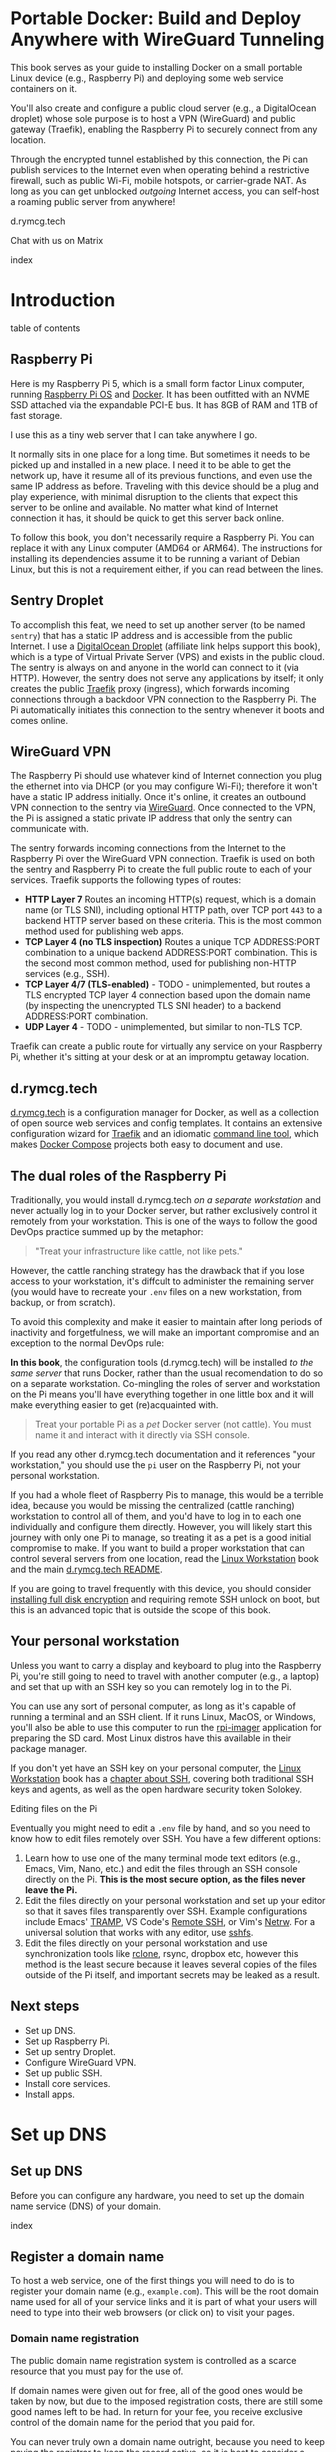 #+hugo_base_dir: ../hugo
#+hugo_section: /portable-docker
#+hugo_weight: auto
#+hugo_paired_shortcodes: %notice badge button %children %index run stdout edit math mermaid openapi toc env
#+STARTUP: align

* Portable Docker: Build and Deploy Anywhere with WireGuard Tunneling
:PROPERTIES:
:EXPORT_FILE_NAME: _index
:EXPORT_HUGO_CUSTOM_FRONT_MATTER: :linkTitle Portable Docker
:EXPORT_HUGO_WEIGHT: 300
:END:

[[/img/portable-docker/treasure.webp]]

This book serves as your guide to installing Docker on a small
portable Linux device (e.g., Raspberry Pi) and deploying some web
service containers on it.

You'll also create and configure a public cloud server (e.g.,
a DigitalOcean droplet) whose sole purpose is to host a VPN (WireGuard)
and public gateway (Traefik), enabling the Raspberry Pi to securely
connect from any location.

Through the encrypted tunnel established by this connection, the Pi
can publish services to the Internet even when operating behind a
restrictive firewall, such as public Wi-Fi, mobile hotspots, or
carrier-grade NAT. As long as you can get unblocked /outgoing/
Internet access, you can self-host a roaming public server from
anywhere!

#+attr_shortcode: :icon code-branch :style primary :href https://github.com/EnigmaCurry/d.rymcg.tech#readme
#+begin_button
d.rymcg.tech
#+end_button

#+attr_shortcode: :icon comment-dots :style red :href https://matrix.to/#/#d.rymcg.tech:enigmacurry.com
#+begin_button
Chat with us on Matrix
#+end_button

#+attr_shortcode: :depth 999
#+begin_index
index
#+end_index

* Introduction
:PROPERTIES:
:EXPORT_FILE_NAME: introduction
:EXPORT_HUGO_WEIGHT: 100
:END:

#+begin_toc
table of contents
#+end_toc

** Raspberry Pi

[[/img/portable-docker/pi5-assembled.webp]]

Here is my Raspberry Pi 5, which is a small form factor Linux
computer, running [[https://www.raspberrypi.com/software/][Raspberry Pi OS]] and [[https://docs.docker.com/engine/][Docker]]. It has been outfitted
with an NVME SSD attached via the expandable PCI-E bus. It has 8GB of
RAM and 1TB of fast storage.

I use this as a tiny web server that I can take anywhere I go.

It normally sits in one place for a long time. But sometimes it needs
to be picked up and installed in a new place. I need it to be able to
get the network up, have it resume all of its previous functions, and
even use the same IP address as before. Traveling with this device
should be a plug and play experience, with minimal disruption to the
clients that expect this server to be online and available. No matter
what kind of Internet connection it has, it should be quick to get
this server back online.

#+attr_shortcode: :style tip :title You can use any Linux computer, not just Raspberry Pi.
#+begin_notice
To follow this book, you don't necessarily require a Raspberry Pi. You
can replace it with any Linux computer (AMD64 or ARM64). The
instructions for installing its dependencies assume it to be running a
variant of Debian Linux, but this is not a requirement either, if you
can read between the lines.
#+end_notice

** Sentry Droplet

To accomplish this feat, we need to set up another server (to be named
=sentry=) that has a static IP address and is accessible from the
public Internet. I use a [[https://m.do.co/c/d5da28d3d99d][DigitalOcean Droplet]] (affiliate link helps
support this book), which is a type of Virtual Private Server (VPS)
and exists in the public cloud. The sentry is always on and anyone in
the world can connect to it (via HTTP). However, the sentry does not
serve any applications by itself; it only creates the public [[https://doc.traefik.io/traefik/][Traefik]]
proxy (ingress), which forwards incoming connections through a backdoor
VPN connection to the Raspberry Pi. The Pi automatically initiates
this connection to the sentry whenever it boots and comes online.

[[/img/portable-docker/vpn-diagram.webp]]

** WireGuard VPN

The Raspberry Pi should use whatever kind of Internet connection you
plug the ethernet into via DHCP (or you may configure Wi-Fi);
therefore it won't have a static IP address initially. Once it's
online, it creates an outbound VPN connection to the sentry via
[[https://www.wireguard.com/][WireGuard]]. Once connected to the VPN, the Pi is assigned a static
private IP address that only the sentry can communicate with.

The sentry forwards incoming connections from the Internet to the
Raspberry Pi over the WireGuard VPN connection. Traefik is used on
both the sentry and Raspberry Pi to create the full public route to
each of your services. Traefik supports the following types of routes:

 * *HTTP Layer 7* Routes an incoming HTTP(s) request, which is a
   domain name (or TLS SNI), including optional HTTP path, over TCP
   port =443= to a backend HTTP server based on these criteria. This
   is the most common method used for publishing web apps.
 * *TCP Layer 4 (no TLS inspection)* Routes a unique TCP ADDRESS:PORT
   combination to a unique backend ADDRESS:PORT combination. This is
   the second most common method, used for publishing non-HTTP
   services (e.g., SSH).
 * *TCP Layer 4/7 (TLS-enabled)* - TODO - unimplemented, but routes a
   TLS encrypted TCP layer 4 connection based upon the domain name (by
   inspecting the unencrypted TLS SNI header) to a backend
   ADDRESS:PORT combination.
 * *UDP Layer 4* - TODO - unimplemented, but similar to non-TLS TCP.

Traefik can create a public route for virtually any service on your
Raspberry Pi, whether it's sitting at your desk or at an impromptu
getaway location.

** d.rymcg.tech


[[/img/portable-docker/vpn-string-along.webp]]


[[https://github.com/EnigmaCurry/d.rymcg.tech][d.rymcg.tech]] is a configuration manager for Docker, as well as a
collection of open source web services and config templates. It
contains an extensive configuration wizard for [[https://github.com/EnigmaCurry/d.rymcg.tech/tree/master/traefik#readme][Traefik]] and an
idiomatic [[https://github.com/EnigmaCurry/d.rymcg.tech/tree/master#command-line-interaction][command line tool]], which makes [[https://docs.docker.com/compose/][Docker Compose]] projects both
easy to document and use.

** The dual roles of the Raspberry Pi

Traditionally, you would install d.rymcg.tech /on a separate
workstation/ and never actually log in to your Docker
server, but rather exclusively control it remotely from your
workstation. This is one of the ways to follow the good DevOps
practice summed up by the metaphor:

#+begin_quote
"Treat your infrastructure like cattle, not like pets."
#+end_quote

However, the cattle ranching strategy has the drawback that if you
lose access to your workstation, it's diffcult to administer the
remaining server (you would have to recreate your =.env= files on a
new workstation, from backup, or from scratch).

To avoid this complexity and make it easier to maintain after long
periods of inactivity and forgetfulness, we will make an important
compromise and an exception to the normal DevOps rule:

#+attr_shortcode: :title The Raspberry Pi serves the role of workstation AND server :style info
#+begin_notice
*In this book*, the configuration tools (d.rymcg.tech) will be
installed /to the same server/ that runs Docker, rather than the usual
recomendation to do so on a separate workstation. Co-mingling the
roles of server and workstation on the Pi means you'll have everything
together in one little box and it will make everything easier to get
(re)acquainted with.

#+begin_quote
Treat your portable Pi as a /pet/ Docker server (not cattle). You
must name it and interact with it directly via SSH console.
#+end_quote

If you read any other d.rymcg.tech documentation and it references
"your workstation," you should use the =pi= user on the Raspberry Pi,
not your personal workstation.

If you had a whole fleet of Raspberry Pis to manage, this would be a
terrible idea, because you would be missing the centralized (cattle
ranching) workstation to control all of them, and you'd have to log in
to each one individually and configure them directly. However,
you will likely start this journey with only one Pi to manage, so
treating it as a pet is a good initial compromise to make. If you want
to build a proper workstation that can control several servers from
one location, read the [[/linux-workstation/][Linux Workstation]] book and the main
[[https://github.com/enigmacurry/d.rymcg.tech?tab=readme-ov-file#readme][d.rymcg.tech README]].

If you are going to travel frequently with this device, you should
consider [[https://gist.github.com/EnigmaCurry/2f9bed46073da8e38057fe78a61e7994][installing full disk encryption]] and requiring remote SSH
unlock on boot, but this is an advanced topic that is outside the
scope of this book.
#+end_notice

** Your personal workstation

Unless you want to carry a display and keyboard to plug into
the Raspberry Pi, you're still going to need to travel with another
computer (e.g., a laptop) and set that up with an SSH key so
you can remotely log in to the Pi.

You can use any sort of personal computer, as long as it's capable of
running a terminal and an SSH client. If it runs Linux, MacOS, or
Windows, you'll also be able to use this computer to run the
[[https://www.raspberrypi.com/software/][rpi-imager]] application for preparing the SD card. Most Linux distros
have this available in their package manager.

#+attr_shortcode: :style tip
#+begin_notice
If you don't yet have an SSH key on your personal computer, the [[/linux-workstation][Linux
Workstation]] book has a [[/linux-workstation/config/ssh/][chapter about SSH]], covering both traditional
SSH keys and agents, as well as the open hardware security token
Solokey.
#+end_notice

**** Editing files on the Pi

Eventually you might need to edit a =.env= file by hand, and so you
need to know how to edit files remotely over SSH. You have a few
different options:

 1. Learn how to use one of the many terminal mode text editors
    (e.g., Emacs, Vim, Nano, etc.) and edit the files through an SSH console
    directly on the Pi. *This is the most secure option, as the files
    never leave the Pi.*
 2. Edit the files directly on your personal workstation and set up
    your editor so that it saves files transparently over SSH. Example
    configurations include Emacs' [[https://www.gnu.org/software/tramp/][TRAMP]], VS Code's
    [[https://marketplace.visualstudio.com/items?itemName=ms-vscode-remote.remote-ssh][Remote
    SSH]], or Vim's [[https://www.vim.org/scripts/script.php?script_id=1075][Netrw]]. For a universal solution that works with
    any editor, use [[https://wiki.archlinux.org/title/SSHFS][sshfs]].
 3. Edit the files directly on your personal workstation and use
    synchronization tools like [[https://blog.rymcg.tech/blog/linux/rclone_sync/][rclone]], rsync, dropbox etc, however
    this method is the least secure because it leaves several copies
    of the files outside of the Pi itself, and important secrets may
    be leaked as a result.

** Next steps

 * Set up DNS.
 * Set up Raspberry Pi.
 * Set up sentry Droplet.
 * Configure WireGuard VPN.
 * Set up public SSH.
 * Install core services.
 * Install apps.

* Set up DNS
:PROPERTIES:
:EXPORT_HUGO_SECTION_FRAG: set-up-dns
:EXPORT_HUGO_WEIGHT: 150
:END:
** Set up DNS
:PROPERTIES:
:EXPORT_FILE_NAME: _index
:EXPORT_HUGO_WEIGHT: 151
:END:

Before you can configure any hardware, you need to set up the domain
name service (DNS) of your domain.

[[/img/portable-docker/dns.webp]]

#+begin_index
index
#+end_index

** Register a domain name
:PROPERTIES:
:EXPORT_FILE_NAME: register-domain
:EXPORT_HUGO_WEIGHT: 160
:END:

To host a web service, one of the first things you will need to do is
to register your domain name (e.g., =example.com=). This will be the
root domain name used for all of your service links and it is part of
what your users will need to type into their web browsers (or click
on) to visit your pages.

[[/img/portable-docker/hello-traefik.webp]]

*** Domain name registration

The public domain name registration system is controlled as a scarce
resource that you must pay for the use of.

If domain names were given out for free, all of the good ones would be
taken by now, but due to the imposed registration costs, there are
still some good names left to be had. In return for your fee, you
receive exclusive control of the domain name for the period that you
paid for.

You can never truly own a domain name outright, because you need to
keep paying the registrar to keep the record active, so it is best to
consider a domain name as a rental service. You may pre-pay for
several years in advance or just pay for one year at a time. If you
stop paying and the record expires, the name will no longer resolve to
your services and you may permanently lose control of the name.

*** Register an Internet domain name

You can register a domain name from any registrar. For documentation
purposes, we will use [[https://www.gandi.net][Gandi.net]], but these instructions will be
similar regardless of the registrar you pick.

#+attr_shortcode: :style info :title Set up Gandi.net
#+begin_notice
 * Sign up for an account at [[https://www.gandi.net/][Gandi.net]]
 * Once signed in, from your dashboard, click =Register=.
 * Search for any domain name you like, e.g., =your-name.com=.
 * Add your domain to the shopping cart, go to checkout, and complete
   your purchase.
 * Once you have purchased the domain, it should show up in your
   =Dashboard=, under the =Domain= tab.
 * Leave this browser tab open, you will return to it in the next
   chapter.
#+end_notice

*** Transfer DNS to DigitalOcean

#+attr_shortcode: :style tip :title Choose any supported DNS provider
#+begin_notice
All examples in this book use DigitalOcean as the DNS provider. You
may choose any DNS service that provides a programmatic API supported
by [[https://go-acme.github.io/lego/dns/index.html][go-acme LEGO]].

Sign up for a [[https://m.do.co/c/d827a13964d7][DigitalOcean account]] (using this referral link helps
support this site).
#+end_notice

#+attr_shortcode: :style info :title Set up Gandi.net
#+begin_notice

 * Login to your [[https://admin.gandi.net][Gandi.net]] dashboard.
 * Click the =Domain= tab.
 * Find your domain name in the list and click on it.
 * Click on the =Nameservers= tab.
 * Click on the edit button to create new =External nameservers=.
 * Delete all existing nameservers that may exist.
 * Add the following nameservers, specific to DigitalOcean:
   
   * =ns1.digitalocean.com=
   * =ns2.digitalocean.com=
   * =ns3.digitalocean.com=
#+end_notice

Wait a few minutes for the change to take effect, then you can verify
the setting from your workstation using the =whois= command:

#+begin_run
whois example.com
#+end_run

#+begin_stdout
Domain Name: example.com
Registrar WHOIS Server: whois.gandi.net
Name Server: ns1.digitalocean.com
Name Server: ns2.digitalocean.com
Name Server: ns3.digitalocean.com
#+end_stdout

The output shows a report for your domain registration including the
list of the new nameservers.

If you don't have =whois= installed, you can use [[https://www.registry.google/whois-lookup/][the web version provided by google]].

** Add the domain to DigitalOcean DNS
:PROPERTIES:
:EXPORT_FILE_NAME: create-digitalocean-api-token
:EXPORT_HUGO_WEIGHT: 161
:END:

The [[https://www.rfc-editor.org/rfc/rfc1035][Domain Name System]] is how you associate your (sub-)domains with an
actual IP address on the Internet.

[[/img/portable-docker/hello-docker.webp]]

#+attr_shortcode: :style tip :title Choose any supported DNS provider
#+begin_notice
All examples in this book use DigitalOcean as the DNS provider. You
may choose any DNS service that provides a programmatic API supported
by [[https://go-acme.github.io/lego/dns/index.html][go-acme LEGO]].

Sign up for a [[https://m.do.co/c/d827a13964d7][DigitalOcean account]] (using this referral link helps
support this site), and follow along to set up your domain's DNS.
#+end_notice

*** Add your domain name

 * Login to the [[https://cloud.digitalocean.com/][DigitalOcean console]].
 * Click on =Networking= in the left hand menu.
 * Select the =Domains= tab.
 * Enter your domain name, and click =Add Domain=.

*Wait a few minutes* for the setting to take effect, then you can verify
the domain name is added:

#+begin_run
# install dig from bind-utils package.
dig -t ns example.com
#+end_run

(if you don't have =dig= installed, you can also use [[https://toolbox.googleapps.com/apps/dig/][the web version
provided by google]], enter the domain name, and select =NS=.)

#+begin_stdout
;; ANSWER SECTION:
example.com.             2400    IN      NS      ns1.digitalocean.com.
example.com.             2400    IN      NS      ns3.digitalocean.com.
example.com.             2400    IN      NS      ns2.digitalocean.com.
#+end_stdout

The number in the second column is the TTL (Time To Live) which is the
number of seconds that the record is cached in the queried DNS server.
If you jump the gun and check this too quickly before the changes
takes effect, you may need to wait for this TTL to reset.

** Generate DigitalOcean API token for ACME challenge
:PROPERTIES:
:EXPORT_FILE_NAME: create-digitalocean-api-token-for-acme-challenge
:EXPORT_HUGO_WEIGHT: 255
:END:

[[/img/portable-docker/api.webp]]

#+attr_shortcode: :style tip :title Choose any supported DNS provider
#+begin_notice
All examples in this book use DigitalOcean as the DNS provider. You
may choose any DNS service that provides a programmatic API supported
by [[https://go-acme.github.io/lego/dns/index.html][go-acme LEGO]].

Sign up for a [[https://m.do.co/c/d827a13964d7][DigitalOcean account]] (using this referral link helps
support this site), and follow along to create the required API token.
#+end_notice

DNS is also a part of the TLS certificate request process with [[https://letsencrypt.org/getting-started/][Let's
Encrypt]] (via [[https://letsencrypt.org/docs/challenge-types/][ACME DNS-01 challenge]]). Traefik interacts with Let's
Encrypt on your behalf, automatically requesting TLS certificates to
be created for your services. To allow this, you will need to procure
a DigitalOcean Personal Access Token, which grants programatic control
of your DigitalOcean account's DNS settings:

 * Login to the [[https://cloud.digitalocean.com/][DigitalOcean console]].
 * Click on =API= in the left hand menu, near the bottom of the list.
 * On the =Tokens= tab, click =Generate New Token=.
 * Enter a descriptive name indicating the owner of the token (e.g., a
   subdomain), and its purpose (e.g., ACME): =pi.example.com ACME=.
 * Set the expiration period you want to use. Use =No expire= if you
   just want to set it and forget it, otherwise you will need to
   update the token periodically.
 * Select =Custom Scopes= so you can choose the fine-grained
   permissions.
 * The only permission that needs to be selected is =domain=.
 * Click =Generate Token=.
 * Copy the generated token to a temporary buffer/notepad. You will
   need to reference this token in the next section, when it asks for
   the =DO_AUTH_TOKEN= variable.

You will also need to generate an API token for the sentry droplet.

 * Create the second token named =sentry.example.com ACME= or similar.
 * Set a =Custom scope= = =domain=.
 * Copy this token to the same temporary buffer/notepad as before,
   you'll need it when setting up the sentry droplet.

#+attr_shortcode: :style tip
#+begin_notice
You could reuse the same API token on both Pi and sentry, but its reccomended 
to create a unique token for each host.
#+end_notice

*** Next steps

 * Set up Rasbperry Pi.
 * Set up sentry Droplet.
 * Configure WireGuard VPN.
 * Set up public SSH.
 * Install core services     
 * Install apps.

* Set up Raspberry Pi
:PROPERTIES:
:EXPORT_HUGO_SECTION_FRAG: set-up-raspberry-pi
:EXPORT_HUGO_WEIGHT: 200 
:END:
** Set up Raspberry Pi
:PROPERTIES:
:EXPORT_FILE_NAME: _index
:EXPORT_HUGO_WEIGHT: 201
:END:
[[/img/portable-docker/rpi-handover.webp]]
#+attr_shortcode: :depth 999
#+begin_index
index
#+end_index
** Build your Raspberry Pi
:PROPERTIES:
:EXPORT_FILE_NAME: build-your-pi
:EXPORT_HUGO_WEIGHT: 210
:END:

These are the parts you will need to source for this build (purchase
price ~$240 USD):

#+attr_shortcode: :title Raspberry Pi 5 motherboard
#+begin_notice
[[/img/portable-docker/pi5.webp]]
#+end_notice
The Raspberry Pi 5 is often sold in kits, but you can also buy the
motherboard separately. If buying a pre-made kit, make sure it
includes an NVME shield to plug in an NVME SSD. Otherwise, this can be
purchased separately:

#+attr_shortcode: :title Geeekpi / 52Pi case, heatsink, NVME shield, and power supply
#+begin_notice
[[/img/portable-docker/geeekpi5case.webp]]
#+end_notice
This kit comes with the NVME shield, which is an adapter (hat) to
install on top of the Raspberry Pi 5 motherboard. This allows you to
plug in a full size NVME SSD into the Raspberry Pi's PCI-E bus. The
metal case fits the extended height neccessary to fit the NVME shield
and SSD inside. The kit also includes the required heatsink for the
motherboard, a power supply, and the flat ribbon cable (not shown)
that connects the shield to the motherboard's PCI-E port.

#+attr_shortcode: :title Sandisk SD card (32GB)
#+begin_notice
[[/img/portable-docker/sandisk-32GB-sdcard.webp]]
#+end_notice

The SD card is used as the root filesystem for Raspberry Pi OS
(formerly named Raspbian). The capacity of the card doesn't need to be
very big, as you won't be storing very much data on this.

Booting from the SD card is a bit slower than NVME, but the advantage
of it is that you can simply swap SD cards, and temporarily use the pi
for a different purpose, all without disrupting access to your NVME
storage.

SD cards are more prone to failure than NVME, especially if you write
too much data to them, so this is minimized as much as possible.
=/tmp= will be mounted on tmpfs, and =/var/log= will run on log2ram,
which are both stored in RAM, so the only writes that should happen on
the SD card should be OS updates.

#+attr_shortcode: :title SD card adapter
#+begin_notice
[[/img/portable-docker/sd-card-adapter.webp]]
#+end_notice

The micro SD card comes with a full size SD card adapter, but you may
also need a USB adapter, in order to write the image.

#+attr_shortcode: :title Samsung 990EVO NVME SSD
#+begin_notice
[[/img/portable-docker/samsung-990EVO-NVME.webp]]
#+end_notice

The NVME SSD is much faster, and far more reliable, than the SD card.
This device will be used exclusively for the Docker storage system
(mounted at =/var/lib/docker=). This is where all of your container
images will be built/downloaded, and where the volumes holding your
app data will live.

#+attr_shortcode: :title NVME heatsink
#+begin_notice
[[/img/portable-docker/nvme-heatsink.webp]]
#+end_notice

You should purchase separately a heatsink to go on the top of your
NVME drive. There is a little bit of room left in the case to fit a
slim one (the one I installed is 3mm tall). This is not essential, but
it is recommended if you make use of heavy I/O, as it will increase
the life expectancy of the SSD.

*** Putting everything together

 * *Read the directions that come with the Geeekpi / 52Pi case*, the rest of
   this list is just a summary.
 * Install the heatsink to the Pi 5 motherboard.
 * Attach one end of the ribbon cable to the PCI-E port and lock it
   into place. *The blue side of the ribbon cable should be facing
   outward.*
 * Attach the other end of the ribbon cable to the NVME shield and
   lock it into place.
 * Install the NVME shield on top of the Pi motherboard, plugging into
   the GPIO ports, and using the taller risers to sandwich things
   together.
 * Install the motherboard into the bottom part of the case, using the
   smaller risers to support the motherboard from below.
 * Install the NVME SSD into the NVME shield.
 * Screw on the top part of the case.
 * Install the SD card into the slot on the bottom edge.

#+attr_shortcode: :title Pi 5 heatsink and risers installed
#+begin_notice
[[/img/portable-docker/pi-heatsink.webp]]
#+end_notice

#+attr_shortcode: :title Ribbon cable and GPIO pins connect NVME shield to Pi motherboard
#+begin_notice
[[/img/portable-docker/ribbon-cable.webp]]
#+end_notice

#+attr_shortcode: :title NVME SSD installed in the NVME shield and motherboard secured in the bottom part of case
#+begin_notice
[[/img/portable-docker/pi5-nvme.webp]]
#+end_notice

#+attr_shortcode: :title top part of the case screwed on top and SD card installed
#+begin_notice
[[/img/portable-docker/pi5-sdcard.webp]]
#+end_notice

#+attr_shortcode: :title The fully assembled Raspberry Pi 5 (NVME heatsink not shown)
#+begin_notice
[[/img/portable-docker/pi5-assembled.webp]]
#+end_notice

** Install Raspberry Pi OS
:PROPERTIES:
:EXPORT_FILE_NAME: install-raspbian
:EXPORT_HUGO_WEIGHT: 220
:END:

[[/img/portable-docker/penguin.webp]]

The best way to install Raspberry Pi OS onto an SD card, is to use
[[https://www.raspberrypi.com/documentation/computers/getting-started.html#installing-the-operating-system][rpi-imager]] from another computer. This allows you to set up the user
account, network settings, and SSH credentials all from the imager
software.


*** rpi-imager

 * On your personal workstation,
   [[https://www.raspberrypi.com/software/][Download the Raspberry PI
   Imager]] or install =rpi-imager= from your package manager.
 * Run =rpi-imager=.
 * Click on the menu labled =Rasperry Pi Device=.
   * Choose your model of Raspberry Pi.
   
 * Click on the menu labeled =Operating System=
   * Choose =Raspberry PI OS (other)=
   * Choose =Raspberry PI OS Lite (64-bit)=.
   
 * Click on the menu labeled =Storage=.
   * Choose the Storage device to install to.
   * You may need to change the ownership of the device (e.g., I had to
     do =sudo chown ryan /dev/sdb= first).
     
 * Click =Next=.
 
 * Click =Edit Settings=.
 
   * On the =General= tab:
   
     * Enter the hostname (e.g., =pi=).
     * Enter a username and password (e.g., =pi=).
     * Optionally set up the Wi-Fi (I just use ethernet instead).
     * Set locale settings. (e.g., UTC).
     
   * On the =Services= tab:
   
     * Click =Enable SSH=
     * Choose =Allow public-key authentication only=
     * If you don't have an SSH key yet, read the [[/linux-workstation/config/ssh/][SSH chapter of the Linux Workstation book]].
     * Paste the list of your SSH public keys into the box. (Find them
       on your workstation by running =ssh-add -L= or look in
       =~/.ssh/id_ed25519.pub=)
     * The SSH key is important to protect, as this is the only way to
       remotely SSH into the Raspberry Pi
       
   * On the =Options= tab:
   
     * Unselect =Enable telemetry= unless you're into that sort of
       thing.
       
 * Click =Yes= to the question =Would you like to apply OS custom settings=.
 
 * Confirm you would like to write to the SD card and wait for it to complete.
 
 * Once complete, unplug the SD card, put it into the raspberry pi,
   plug in the ethernet, and power it on.

*** Find the local IP address of the Pi on your LAN

Once the Pi is powered on, and is connected to your LAN, you need to
figure out what its IP address is. There are a number of ways to do
that:

 * If your network has configured multicast DNS (mDNS, Avahi,
   Bonjour), you can find the IP address by the hostname (e.g., =pi=
   set in rpi-imager), appended with the domain =.local=:

#+begin_run
ping -c3 pi.local
#+end_run

 * From any Linux computer attached to the same LAN, run =arp -a= to
   find and list local connections. Try doing this before and after
   you turn on the Pi, and then spot the difference.

#+begin_run
arp -a
#+end_run

 * If you have a central LAN router + DHCP server, check the console
   of the router (or DHCP log) for the newly added device.
   
 * Plug a monitor into the (micro) HDMI port of the Raspberry Pi, and
   the IP address will be printed to the console when it boots.
   

*** Create SSH config on your personal workstation

To connect your personal workstation to your Raspberry Pi,
you will need to create an SSH config on your workstation, containing
the temporary local IP address of the Raspberry Pi. This config is
somewhat temporary, and once DNS is set up later on, it can be
replaced with a permanent hostname config.

#+begin_run
cat &lt;&lt;EOF &gt&gt ~/.ssh/config
Host pi
    User pi
    Hostname X.X.X.X
    ControlMaster auto
    ControlPersist yes
    ControlPath /tmp/ssh-%u-%r@%h:%p
EOF
#+end_run

Replace =X.X.X.X= with the local IP address assigned to the Raspberry
Pi.

Test that the SSH connection works:

#+begin_run
ssh pi
#+end_run

The first time you connect, it will ask you to confirm the remote host
ssh key, you should simply type =yes= to trust whatever it says, and
it will trust it automatically from now on.

If the connection is successful, you should now be logged into the
remote shell console of the Raspberry Pi.

*** Set up Log2Ram

You can increase the expected lifespan of your SD card by installing
[[https://github.com/azlux/log2ram#log2ram][log2ram]]

#+attr_shortcode: :title Run this on the Raspberry Pi :style secondary
#+begin_run
echo "deb [signed-by=/usr/share/keyrings/azlux-archive-keyring.gpg] http://packages.azlux.fr/debian/ bookworm main" | sudo tee /etc/apt/sources.list.d/azlux.list
sudo wget -O /usr/share/keyrings/azlux-archive-keyring.gpg  https://azlux.fr/repo.gpg
sudo apt update
sudo apt install log2ram
#+end_run

After installing log2ram, reboot the pi:

#+attr_shortcode: :title Run this on the Raspberry Pi :style secondary
#+begin_run
sudo reboot
#+end_run

After reboot, you will find =/var/log/= is mounted as type =log2ram=:

#+begin_stdout
ryan@pi5:~ $ df -h
Filesystem      Size  Used Avail Use% Mounted on
...
log2ram         128M   14M  115M  11% /var/log
#+end_stdout


*** Monitor kernel logs

During the first day or so of setting this machine up, it is
recommended to actively monitor the kernel logs, checking for errors.

#+begin_run
## Just leave this running in a separate terminal as you keep working..
sudo dmesg -w
#+end_run

**** Disable power saving on NVME storage

#+attr_shortcode: :style info :title How to disable power saving on the NVME drive
#+begin_notice
Out of two identical kits, I encountered one error in the kernel log
on one machine but not on the other, so you may or may not run into
this error:

#+begin_stdout
[  359.477209] nvme nvme0: controller is down; will reset: CSTS=0xffffffff, PCI_STATUS=0x11
[  359.477218] nvme nvme0: Does your device have a faulty power saving mode enabled?
[  359.477220] nvme nvme0: Try "nvme_core.default_ps_max_latency_us=0 pcie_aspm=off" and report a bug
[  359.545210] nvme 0000:01:00.0: enabling device (0000 -> 0002)
[  359.549032] nvme nvme0: Shutdown timeout set to 10 seconds
[  359.722783] nvme nvme0: 4/0/0 default/read/poll queues
#+end_stdout

This error seems to indicate there is a faulty power saving feature in
the NVME firmware or kernel code, or there might be a compatability
issue with the shield. It can be fixed easily by following the advice
to turn off the power saving feature of the NVME:

#+attr_shortcode: :style secondary :title Run this on the Raspberry Pi
#+begin_run
sudo nano /boot/firmware/cmdline.txt
#+end_run

This file should contain a single long line of text. You should find
the very end of the line, and add the following to the end of it:

: nvme_core.default_ps_max_latency_us=0 pcie_aspm=off

The whole line should now look like:

: console=serial0,115200 console=tty1 root=PARTUUID=xxxxxxxx-02 rootfstype=ext4 fsck.repair=yes rootwait cfg80211.ieee80211_regdom=US   nvme_core.default_ps_max_latency_us=0 pcie_aspm=off

Press =Ctrl+S= to save the file. Press =Ctrl+X= to quit =nano=.

Reboot the pi:

#+attr_shortcode: :style secondary :title Run this on the Raspberry Pi
#+begin_run
sudo reboot
#+end_run

The error went away completely after this change.
#+end_notice

*** Format and mount SSD storage

**** Identify the device name of the NVME SSD:

#+attr_shortcode: :title Run this on the Raspberry Pi :style secondary
#+begin_run
sudo fdisk -l | grep -A5 nvme
#+end_run

#+begin_stdout
Disk /dev/nvme0n1: 931.51 GiB, 1000204886016 bytes, 1953525168 sectors
Disk model: Samsung SSD 990 EVO 1TB                 
Units: sectors of 1 * 512 = 512 bytes
Sector size (logical/physical): 512 bytes / 512 bytes
I/O size (minimum/optimal): 512 bytes / 512 bytes
#+end_stdout

This shows the device is named =/dev/nvme0n1=.

**** Partition the device

#+attr_shortcode: :title Run this on the Raspberry Pi :style secondary
#+begin_run
sudo parted /dev/nvme0n1 --script mklabel gpt
sudo parted /dev/nvme0n1 --script mkpart primary ext4 0% 100%
#+end_run

**** Create filesystem

#+attr_shortcode: :title Run this on the Raspberry Pi :style secondary
#+begin_run
sudo mkfs.ext4 /dev/nvme0n1p1
#+end_run

**** Mount the filesystem

#+attr_shortcode: :title Run this on the Raspberry Pi :style secondary
#+begin_run
sudo mkdir -p /var/lib/docker

echo "/dev/nvme0n1p1  /var/lib/docker  ext4  defaults,nofail  0  3" | sudo tee -a /etc/fstab

sudo systemctl daemon-reload
sudo mount /var/lib/docker
#+end_run

**** Verify the mounted storage

#+attr_shortcode: :style secondary :title Run this on the Raspberry Pi
#+begin_run
df -h /var/lib/docker
#+end_run

#+begin_stdout
Filesystem      Size  Used Avail Use% Mounted on
/dev/nvme0n1p1  916G   28K  870G   1% /var/lib/docker
#+end_stdout

This shows the correct partition =/dev/nvme0n1p1= mounted at the
correct path =/var/lib/docker= and showing the correct size of the
NVME SSD (=916G=; it's always a bit smaller than advertised.)

** Set up networking
:PROPERTIES:
:EXPORT_FILE_NAME: set-up-networking
:EXPORT_HUGO_WEIGHT: 230
:END:

[[/img/portable-docker/networking.webp]]

*** Wi-Fi

You may have already configured the Wi-Fi in the rpi-imager options,
but if not, you can do so after its been installed.

#+attr_shortcode: :title Run this on the Raspberry Pi :style secondary
#+begin_run
sudo raspi-config
#+end_run

 * Enter =System Options=.
 * Enter =S1 Wireless LAN=.
 * Choose your current country.
 * Enter the SSID (Wi-Fi network name) you wish to connect to.
 * Enter the network passphrase

*** Configure DNS

By default, DNS is handled via DHCP, which will probably work in the
majority of cases. However, you may wish to hardcode specific DNS servers instead:

#+attr_shortcode: :title Run this on the Raspberry Pi :style secondary
#+begin_run
sudo rm -f /etc/resolv.conf
echo -e "nameserver 1.1.1.1" | sudo tee /etc/resolv.conf
sudo chattr +i /etc/resolv.conf
#+end_run

=chattr +i= prevents DHCP from overwriting this file in the future.

*** Links

 * [[https://raspberrypi-guide.github.io/networking][The Raspberry Pi Guide - For scientists and anyone else]] - this
   shares how to configure many different network scenarios, including
   a direct ethernet cable between your workstation and the pi, useful
   when you can't find an ethernet LAN with DHCP.
 * [[https://www.raspberrypi.com/documentation/computers/configuration.html#wireless-networking-command-line][Official Raspberry Pi Networking guide]]

** Set up SSH
:PROPERTIES:
:EXPORT_FILE_NAME: set-up-ssh
:EXPORT_HUGO_WEIGHT: 231
:END:

The Docker context is controlled exclusively through SSH, as the
=root= user. This requires setting up some keys to allow the =pi= user
to access the =root= user's account.

Although you will not need to interact with the =root= user's shell
directly, the =pi= user will be granted full access to =root= via SSH.

#+attr_shortcode: :style warning :title Docker == root == pi
#+begin_notice
SSH is used here almost like =sudo=. The =pi= user should be treated
with the same respect as the =root= user, as it will be granted full
=root= access through SSH (to localhost).
#+end_notice

*** Create a new SSH key

You need to create a new SSH key for the =pi= user.

#+attr_shortcode: :style warning :title Unencrypted SSH keys are used for convenience
#+begin_notice
To connect to the Docker context requires that your SSH key be already
/decrypted/.

There's only two ways to do that:

 * Create an /unencrypted/ SSH key, so that no passphrase is ever
    required.
 -or-
 * Set up an ssh-agent to decrypt and load the unencrypted key into
    resident memory, so that your key can be used without requiring a
    passphrase.

For the sake of convenience, this guide will use the first method, and
create a new /unencrypted/ SSH key, living in the pi user's home
directory: =/home/pi/.ssh/id_ed25519=. The security of this key
depends upon the physical and network security of the device
(including SD card). Any user gaining entry to the =pi= user's account
will have access to the key, and no passphrase is required to use the
key.

If you wish to enhance the security of your SSH key, please read the
[[https://wiki.archlinux.org/title/SSH_keys][Arch Wiki article on SSH keys]], which covers generating secure SSH
keys, setting a passphrase, and setting up an ssh-agent with [[https://wiki.archlinux.org/title/SSH_keys#Keychain][Keychain]].

You may also protect the integrity of the SD card (at rest) with [[https://gist.github.com/EnigmaCurry/2f9bed46073da8e38057fe78a61e7994][full
disk encryption and remote unlock via SSH]].
#+end_notice

Create a new SSH key (without a passphrase):

#+attr_shortcode: :title Run this on the Raspberry Pi :style secondary
#+begin_run
ssh-keygen -t ed25519 -N "" -f ~/.ssh/id_ed25519
#+end_run

*** Authorize the key of the pi user to connect as root

All interaction with Docker is done over SSH as the =root= user, so
for the =pi= user to control Docker, they need to be able to SSH to
=localhost= as the =root= user.

Add the =pi= user's key to the root user's
=/root/.ssh/authorized_keys= file:

#+attr_shortcode: :title Run this on the Raspberry Pi :style secondary
#+begin_run
cat ~/.ssh/id_ed25519.pub | sudo tee -a /root/.ssh/authorized_keys
#+end_run

Create a config named =pi= in your =~/.ssh/config=:

#+attr_shortcode: :title Run this on the Raspberry Pi :style secondary
#+begin_run
cat &lt;&lt;EOF &gt&gt ~/.ssh/config
Host pi
    User root
    Hostname localhost
    ControlMaster auto
    ControlPersist yes
    ControlPath /tmp/ssh-%u-%r@%h:%p
EOF
#+end_run

Test the connection is working:

#+attr_shortcode: :title Run this on the Raspberry Pi :style secondary
#+begin_run
ssh pi whoami
#+end_run

Accept the key fingerprint it offers:

#+begin_stdout
The authenticity of host 'localhost (::1)' can't be established.
ED25519 key fingerprint is SHA256:xxxxxxxxxxxxxxxxxxxxxxxxxxxxxx.
This key is not known by any other names.
Are you sure you want to continue connecting (yes/no/[fingerprint])? yes
#+end_stdout

If it worked, you should see the output of =whoami= which should print
the username =root= (which is the user configured by SSH).


** Install Docker
:PROPERTIES:
:EXPORT_FILE_NAME: install-docker
:EXPORT_HUGO_WEIGHT: 240
:END:
*** Install Docker

 * On the pi, install docker:

#+attr_shortcode: :title Run this on the Raspberry Pi :style secondary
#+begin_run   
curl -sSL https://get.docker.com | sh
#+end_run

 * Test docker is working: 

#+attr_shortcode: :title Run this on the Raspberry Pi :style secondary
#+begin_run
sudo docker run hello-world
#+end_run

  * If working, you should see a =Hello from Docker!= message and some other help info.

#+attr_shortcode: :style tip
#+begin_notice
Normally, you shouldn't use =sudo docker=. In the next section you
will create a Docker context for the =pi= user to use directly.
#+end_notice
  
*** Set up Docker context (SSH)

[[https://github.com/enigmacurry/d.rymcg.tech][d.rymcg.tech]] requires the use of a [[https://docs.docker.com/engine/manage-resources/contexts/][Docker context]] via SSH, rather than
the default socket context.

Create a new docker context, named =pi=, using the SSH config you had
just created (also called =pi=):

#+attr_shortcode: :title Run this on the Raspberry Pi :style secondary
#+begin_run
docker context create pi --docker "host=ssh://pi"
#+end_run

Switch to use the new SSH context as the default:

#+attr_shortcode: :title Run this on the Raspberry Pi :style secondary
#+begin_run
docker context use pi
#+end_run

Now, when you run any docker command, it will use the SSH context:

#+attr_shortcode: :title Run this on the Raspberry Pi :style secondary
#+begin_run
docker info | grep -iE "(Name|Context)"
#+end_run

This should print the proper context: =pi=.

If it worked, the =pi= user is now fully equipped to run any docker comamnd as =root=.

** Install d.rymcg.tech
:PROPERTIES:
:EXPORT_FILE_NAME: install-d-rymcg-tech
:EXPORT_HUGO_WEIGHT: 250
:END:

*** Install dependencies

#+attr_shortcode: :title Run this on the Raspberry Pi :style secondary
#+begin_run
sudo apt-get update && \
sudo apt-get install -y bash build-essential gettext \
     git openssl apache2-utils xdg-utils jq sshfs \
     wireguard curl inotify-tools w3m
#+end_run

*** Clone the git repository

#+attr_shortcode: :title Run this on the Raspberry Pi :style secondary
#+begin_run
git clone https://github.com/EnigmaCurry/d.rymcg.tech.git \
    ${HOME}/git/vendor/enigmacurry/d.rymcg.tech

cd ${HOME}/git/vendor/enigmacurry/d.rymcg.tech
#+end_run

*** Configure Bash shell integration

Configure the =pi= user's =~/.bashrc= file:

#+attr_shortcode: :title Run this on the Raspberry Pi :style secondary
#+begin_run
cat &lt;&lt;'EOF' &gt&gt ~/.bashrc
export EDITOR=nano

## d.rymcg.tech cli tool:
export PATH=${PATH}:${HOME}/git/vendor/enigmacurry/d.rymcg.tech/_scripts/user
eval "$(d.rymcg.tech completion bash)"
__d.rymcg.tech_cli_alias d

## Add d.rymcg.tech alias for each Docker context:
__d.rymcg.tech_context_alias pi
__d.rymcg.tech_context_alias sentry

EOF
#+end_run

Once finished, logout of the Pi and log back in.

Now you should have a new alias named =d= that controls the
=d.rymcg.tech= toolset. Check out the main help screen:

#+attr_shortcode: :title Run this on the Raspberry Pi :style secondary
#+begin_run
d
#+end_run

#+begin_stdout
## Main d.rymcg.tech sub-commands - Optional arguments are printed in brackets [OPTIONAL_ARG]
cd [SUBDIR]                   Enter a sub-shell and go to the ROOT_DIR directory (or given subdirectory)
make [PROJECT] [ARGS ...]     Run a `make` command for the given d.rymcg.tech project name
context                       View or set the current Docker context
new-context                   Create a new Docker context
tmp-context                   Use a temporary Docker context in a sub-shell
config                        Configure the current Docker context
ssh [COMMAND ...]             Run command or shell on active docker context SSH host
completion                    Setup TAB completion in your shell
install                       Install an app interactively
install-docker                Install Docker Engine on the host
status                        Show status of all installed services
audit                         Print security audit of running containers

## Documentation sub-commands:
help                          Show this help screen
list                          List available d.rymcg.tech projects
                              (not including external projects, unless you symlink them into ROOT_DIR)
readme                        Open the main d.rymcg.tech README.md in your browser
readme [PROJECT]              Open the README.md for the given project name
readme digitalocean           Open root documentation file: DIGITALOCEAN.md
readme security               Open root documentation file: SECURITY.md
readme aws                    Open root documentation file: AWS.md
readme license                Open root documentation file: LICENSE.txt
readme raspberry_pi           Open root documentation file: RASPBERRY_PI.md
readme makefile_ops           Open root documentation file: MAKEFILE_OPS.md
#+end_stdout

There are two additional aliases created for each of the Docker contexts:

 * =pi=
 * =sentry=

These aliases can be used to directly interact with that particular
context without requiring the use of setting the context first (e.g.,
=d context use= is unnecessary). These aliases will be used throughout
this book.

You can see how they each of the aliases are constructed:

#+attr_shortcode: :title Run this on the Raspberry Pi :style secondary
#+begin_run
alias d
alias pi
alias sentry
#+end_run

#+begin_stdout
alias d='D_RYMCG_TECH_CLI_ALIAS=d d.rymcg.tech '
alias pi='D_RYMCG_TECH_CONTEXT_ALIAS=pi d.rymcg.tech tmp-context pi d.rymcg.tech'
alias sentry='D_RYMCG_TECH_CONTEXT_ALIAS=sentry d.rymcg.tech tmp-context sentry d.rymcg.tech'
#+end_stdout

Full tab completion is supported for all of the aliases.

*** Run the main config

#+attr_shortcode: :title Run this on the Raspberry Pi :style secondary
#+begin_run
pi config
#+end_run

*** Follow the interactive prompts to finish configuration
**** Install script-wizard
#+attr_shortcode: :title Run this on the Raspberry Pi :style secondary
#+begin_stdout
This utility can automatically install a required helper tool called script-wizard.
See https://github.com/enigmacurry/script-wizard

Do you wish to automatically install script-wizard into `_scripts/script-wizard`? (Y/n): y
#+end_stdout

[[https://github.com/EnigmaCurry/script-wizard][script-wizard]] is required dependency that can be downloaded and
installed automatically. =script-wizard= makes interactive input and
selection wizards in Bash a lot nicer.

**** Acknowledge the detected Docker context
#+begin_stdout
? This will make a configuration for the current docker context (pi). Proceed? (Y/n)  y
#+end_stdout
**** Choose the root domain name for this server

#+begin_stdout
ROOT_DOMAIN: Enter the root domain for this context (e.g., d.example.com)
: pi.example.com
#+end_stdout

Instead of =pi.example.com= you should type the actual domain name (or
subdomain name) that you want to use as the root domain for all of
your services on this server.

For example, if you entered =example.com=, you will later install apps
(e.g., =whoami=) with subdomains like =whoami.example.com=. Choosing a
deeper subdomain has the benefit of being able to share a single root
domain name amongst several Docker instances, therefore with the
example of =pi.example.com= the service would be deployed like
=whoami.pi.example.com=, and a second Docker instance could use
=pi2.example.com=, with services like =whoami.pi2.example.com=.

**** Choose to save generated passwords.json files by default
#+begin_stdout
Every time you configure HTTP Basic Authentication, you are asked if you wish to save the cleartext passwords
into passwords.json (in each project directory). If you were to press Enter without answering the question,
the default answer is No (displayed as y/N). You may change the default response to Yes (displayed as Y/n).
? Do you want to save cleartext passwords in passwords.json by default? (y/N)  y
#+end_stdout

This question is in regards to the integrated HTTP Basic Auth setting,
which allows you to store the plain text credentials in the file named
=passwords.json= in the various project directories. This is a
convenience feature, but you may not want it. Its not really a
security concern, because the same password is also availalbe in the
.env file for the project anyway, so go ahead an enable it.



** Install Traefik
:PROPERTIES:
:EXPORT_FILE_NAME: install-traefik
:EXPORT_HUGO_WEIGHT: 260
:END:

[[/img/portable-docker/gopher.webp]]

[[https://doc.traefik.io/traefik/][Traefik]] is an ingress application proxy and router for all of your web
services (HTTP / TCP / UDP). Traefik facilitates automatic TLS
certificate management via [[https://letsencrypt.org/getting-started/][Let's Encrypt]], and handles transport
security for all of your applications. Traefik is configured to
support several authentication and sentry authorization mechanisms,
including: HTTP Basic Auth, OAuth2, mutual TLS, and IP address
filtering.

*** Basic Traefik config

#+attr_shortcode: :title Run this on the Raspberry Pi :style secondary
#+begin_run
pi make traefik config
#+end_run

This presents the interactive configuration menu for Traefik:

#+begin_stdout
############################################################
###                          pi                          ###
############################################################


? Traefik:  
> Config
  Install (make install)
  Admin
  Exit (ESC)
[↑↓ to move, enter to select, type to filter, ESC to cancel]
#+end_stdout

You can use the up and down arrow keys to choose the selection, and
you may type any substring to narrow the list. Select the =Config= entry and press
the =Enter= key.

**** Traefik Config

#+attr_shortcode: :style secondary :title Don't wander off
#+begin_notice
The Traefik configuration is extensive. This section will only show
you how to configure Traefik for a basic install. Many of the menu
options will be skipped for the time being. Follow these instructions
exactly, and don't go wandering through the other menus just yet.
#+end_notice

#+begin_stdout
During first time setup, you must complete the following tasks:

 * Create Traefik user.
 * Configure TLS certificates and ACME (optional).
 * Install traefik.

Traefik must be re-installed to apply any changes.

~~~~~~~~~~~~~~~~~~~~~~~~~~~~~~~~~~~~~~~~~~~~~~~~~~~~~~~~~~~~


? Traefik Configuration:  
> Traefik user
  Entrypoints (including dashboard)
  TLS certificates and authorities
  Middleware (including sentry auth)
  Advanced Routing (Layer 7 / Layer 4 / WireGuard)
  Error page template
v Logging level
[↑↓ to move, enter to select, type to filter, ESC to cancel]
#+end_stdout

***** Traefik user

#+begin_stdout
? Traefik Configuration:  
> Traefik user
  Entrypoints (including dashboard)
  TLS certificates and authorities
  Middleware (including sentry auth)
  Advanced Routing (Layer 7 / Layer 4 / Wireguard)
  Error page template
v Logging level
#+end_stdout

Select the =Traefik user= option to create the =traefik= user on the
host.

***** Entrypoints (including dashboard)

#+begin_stdout
? Traefik Configuration:  
  Traefik user
> Entrypoints (including dashboard)
  TLS certificates and authorities
  Middleware (including sentry auth)
  Advanced Routing (Layer 7 / Layer 4 / Wireguard)
  Error page template
v Logging level
#+end_stdout

The following entrypoints are defined by default:

#+begin_stdout
Entrypoint  Listen_address  Listen_port  Protocol  Upstream_proxy
----------  --------------  -----------  --------  --------------
web         0.0.0.0         80           tcp       
websecure   0.0.0.0         443          tcp       
#+end_stdout

You will need to reconfigure the =websecure= entrypoint, to enable the
=Proxy Protocol=:

#+begin_stdout
? Traefik entrypoint config  
  Show enabled entrypoints
> Configure stock entrypoints
  Configure custom entrypoints

? Select entrypoint to configure:  
  dashboard : Traefik dashboard (only accessible from 127.0.0.1:8080 and requires HTTP basic auth)
  web : HTTP (unencrypted; used to redirect requests to use HTTPS)
> websecure : HTTPS (TLS encrypted HTTP)
  web_plain : HTTP (unencrypted; specifically NOT redirected to websecure; must use different port than web)
  mqtt : MQTT (mosquitto) pub-sub service
  ssh : SSH (forgejo) git (ssh) entrypoint
v xmpp_c2s : XMPP (ejabberd) client-to-server entrypoint

> Do you want to enable the websecure entrypoint? Yes
Set TRAEFIK_WEBSECURE_ENTRYPOINT_ENABLED=true
TRAEFIK_WEBSECURE_ENTRYPOINT_HOST: Enter the host ip address to listen on (0.0.0.0 to listen on all interfaces) (e.g., 0.0.0.0)
: 0.0.0.0
TRAEFIK_WEBSECURE_ENTRYPOINT_PORT: Enter the host port to listen on (e.g., 443)
: 443

? Is this entrypoint downstream from another trusted proxy?  
  No, clients dial directly to this server. (Turn off Proxy Protocol)
> Yes, clients are proxied through a trusted server. (Turn on Proxy Protocol)

TRAEFIK_WEBSECURE_ENTRYPOINT_PROXY_PROTOCOL_TRUSTED_IPS: Enter the comma separated list of trusted upstream proxy servers (CIDR)
: 10.13.16.1/32
#+end_stdout

=10.13.16.1/32= is the correct (default) IP address of the sentry
WireGuard peer.

Press =ESC= two times to get back to the traefik config menu.

***** Configure ACME

#+begin_stdout
? Traefik Configuration:
  Traefik user
  Entrypoints (including dashboard)
> TLS certificates and authorities
  Middleware (including sentry auth)
  Advanced Routing (Layer 7 / Layer 4 / Wireguard)
  Error page template
v Logging level

? Traefik TLS config:
  Configure certificate authorities (CA)
> Configure ACME (Let's Encrypt or Step-CA)
  Configure TLS certificates (make certs)

? Which ACME provider do you want to use?  
> Let's Encrypt (ACME)
  Step-CA (ACME)
  Disable ACME
  Cancel / Go back

? Which LE environment do you want to use?  
> Production (recommended!)
  Staging (untrusted / testing)

Which type of ACME challenge should be used?  
  TLS-ALPN-01 (default for public servers, easy, but no wildcard certs)
> DNS-01 (requires API key, but good behind firewalls, and allows wildcard certs)

TRAEFIK_ACME_CA_EMAIL: Enter your email address (not required; blank to skip)
: 

TRAEFIK_ACME_DNS_PROVIDER: Enter the LEGO code for your DNS Provider (eg. digitalocean)
: digitalocean

TRAEFIK_ACME_DNS_VARNAME_1: Enter the 1st DNS provider variable name (eg. DO_AUTH_TOKEN)
: DO_AUTH_TOKEN

TRAEFIK_ACME_DNS_VARNAME_2: Enter the 2nd DNS provider variable name (or leave blank)
:

Now to enter the values for the custom DNS API variables:
DO_AUTH_TOKEN: Enter the value for DO_AUTH_TOKEN (e.g., your-actual-digitalocean-token-here)
: dop_xxxxxxxxxxxxxxxxxxxxxxxxxxxxxxxxxxxxxxxx
#+end_stdout

***** Request TLS certificates

#+begin_stdout
? Traefik TLS config:  
  Configure certificate authorities (CA)
  Configure ACME (Let's Encrypt or Step-CA)
> Configure TLS certificates (make certs)

? Configure Traefik TLS certificates  
  Manage all certificates.
> Create a new certificate.
  Done / Go back
#+end_stdout

Next enter the domain names you want listed on this certificate:

 * =pi.example.com= (this is your main domain name CN record for the server.)
 * =*.pi.example.com= (this is your various app sub-domains wildcard
   SANS record, matching e.g., =whoami.pi.example.com=)
 * Any other domains you want listed on the same certificate.
   

#+begin_stdout

Enter the main domain (CN) for this certificate (e.g., `d.rymcg.tech` or `*.d.rymcg.tech`)
: pi.example.com

Now enter additional domains (SANS), one per line:
Enter a secondary domain (enter blank to skip)
: *.pi.example.com

Enter a secondary domain (enter blank to skip)
: 
#+end_stdout

It will continue asking you to enter additional SANS domains until you
enter a blank response to signify you are done.

***** Certificate summary

#+begin_stdout
Main domain:
 pi.example.com
Secondary (SANS) domains:
 *.pi.example.com
#+end_stdout

Finally a summary of the certificate request is printed.

 * Press the =ESC= key three times to go back to the main menu.

***** Error page template

You can customize the [[https://github.com/tarampampam/error-pages#-templates][Traefik error page template]] by selecing a custom
theme:

[[/img/portable-docker/404.webp]]

#+begin_stdout
? Traefik Configuration:  
^ Entrypoints (including dashboard)
  TLS certificates and authorities
  Middleware (including sentry auth)
  Advanced Routing (Layer 7 / Layer 4 / WireGuard)
> Error page template
  Logging level
  Access logs

? Select an error page theme (https://github.com/tarampampam/error-pages#-templates)  
^ hacker-terminal
  cats
  lost-in-space
  app-down
  connection
> matrix
  orient
#+end_stdout

Since this theme is only used for the 404s and other errors coming
from Traefik directly (and not for any errors coming from the apps
themselves), the choice here is not purely aesthetic: as long as you
choose /unique/ error page template themes for each Traefik server
instance (e.g., =pi=, =sentry=), you will gain extra debugging
knowledge of knowing /which/ Traefik instance is returning a
particular error.


*** Install Traefik

#+begin_stdout
############################################################
###                          pi                          ###
############################################################


? Traefik:  
  Config
> Install (make install)
  Admin
  Exit (ESC)
[↑↓ to move, enter to select, type to filter, ESC to cancel]
#+end_stdout

On the main menu, select =Install (make install)=.

Wait for the Traefik service to be installed, and then you will be
returned to the main menu.

Press the =Esc= key to quit the Traefik configuration.

*** Verify Traefik status

You can check to see that Traefik has started:

#+attr_shortcode: :title Run this on the Raspberry Pi :style secondary
#+begin_run
pi make traefik status
#+end_run

You should see two services running: =traefik= and
=traefik-error-pages=, both in state =running=:

#+begin_stdout
NAME                   ENV              IMAGE                           STATE
traefik-error-pages-1  .env_pi_default  tarampampam/error-pages:2.25.0  running
traefik-traefik-1      .env_pi_default  traefik-traefik                 running
#+end_stdout

** Install Whoami
:PROPERTIES:
:EXPORT_FILE_NAME: install-whoami
:EXPORT_HUGO_WEIGHT: 261
:END:
#+attr_shortcode:
#+begin_toc
table of contents
#+end_toc

[[/img/portable-docker/whoami.webp]]

*** What is Whoami?

[[https://github.com/EnigmaCurry/d.rymcg.tech/tree/master/whoami#readme][Whoami]] is a web application that simply outputs the request headers
that it receives (reflecting them back to the requesting client):

#+attr_shortcode: :title Run this later after you install it: :style none
#+begin_run
curl https://whoami.pi.example.com
#+end_run

#+begin_stdout
Name: default
Hostname: 38704012c4b3
IP: 127.0.0.1
IP: ::1
IP: 172.19.0.2
RemoteAddr: 172.19.0.1:34610
GET / HTTP/1.1
Host: whoami.example.com
User-Agent: curl/7.88.1
Accept: */*
Accept-Encoding: gzip
X-Forwarded-For: 198.51.100.1
X-Forwarded-Host: whoami.example.com
X-Forwarded-Port: 443
X-Forwarded-Proto: https
X-Forwarded-Server: docker
X-Real-Ip: 198.51.100.1
#+end_stdout

This output is useful for end-to-end testing, to verify that the
application is capable of serving requests, and that all of the
configuration is correct. Traefik middlewares may also add additional
headers to incoming requests, and so whoami is a nice way to verify
that those are working too. Finally, the connection test will confirm
whether or not the TLS certificate is installed correctly.

*** Install

Create a new config:

#+attr_shortcode: :style secondary :title Run this on the Raspberry Pi
#+begin_run
pi make whoami config
#+end_run

The first question the config asks for is =WHOAMI_TRAEFIK_HOST= which
should be the fully qualified domain name that the whoami app will use
for its URL:

#+begin_stdout
WHOAMI_TRAEFIK_HOST: Enter the whoami domain name (e.g., whoami.example.com)
​: whoami.pi.example.com
#+end_stdout

Optional authentication can be configured:

#+begin_stdout
? Do you want to enable sentry authorization in front of this app (effectively making the entire site private)?  
> No
  Yes, with HTTP Basic Authentication
  Yes, with Oauth2
  Yes, with Mutual TLS (mTLS)
#+end_stdout

For now, choose =No=, to disable authentication. 

Install whoami:

#+attr_shortcode: :style secondary :title Run this on the Raspberry Pi
#+begin_run
pi make whoami install
#+end_run

**** Set up temporary DNS override

The =whoami= service is not public yet, it is currently only
accessible from the same local network (LAN). For testing purposes,
you need to set a temporary local DNS override in the Raspberry Pi's
=/etc/hosts= file:

#+attr_shortcode: :title Run this on the Raspberry Pi :style secondary
#+begin_run
echo "127.0.1.1       whoami.pi.example.com" | sudo tee -a /etc/hosts
#+end_run

#+attr_shortcode: :style tip
#+begin_notice
Replace =whoami.pi.example.com= with the same domain name you set for =WHOAMI_TRAEFIK_HOST=.
#+end_notice


**** Testing whoami

#+attr_shortcode: :title Run this on the Raspberry Pi :style secondary
#+begin_run
pi make whoami open
#+end_run

#+attr_shortcode: :style tip
#+begin_notice
The =open= target uses the =xdg-open= tool to automatically open your
preferred web browser to the given application's URL. Since you are
connected to the Raspberry Pi's text console over SSH, you are limited
to text-mode browsers. [[https://w3m.sourceforge.net/][w3m]] will be used in this instance to display
the page.
#+end_notice

#+begin_stdout
Name: default
Hostname: c3ce89b0fceb
IP: 127.0.0.1
IP: ::1
IP: 172.19.0.2
RemoteAddr: 172.19.0.1:50156
GET / HTTP/1.1
Host: whoami.pi.example.com
User-Agent: w3m/0.5.3+git20230121
Accept: text/html, text/*;q=0.5, image/*, application/*
Accept-Encoding: gzip, compress, bzip, bzip2, deflate
Accept-Language: en;q=1.0
X-Forwarded-For: 127.0.0.1
X-Forwarded-Host: whoami.pi.example.com
X-Forwarded-Port: 443
X-Forwarded-Proto: https
X-Forwarded-Server: pi5
X-Real-Ip: 127.0.0.1


≪ ↑ ↓ Viewing[SSL] <>
#+end_stdout

If you see output like printed above, you have confirmed that Whoami
and Traefik are functioning correctly. The status bar of =w3m= shows
=Viewing[SSL]= which confirms that TLS is successfully working.

To quit =w3m=, press =q=, then =y=.

Alternatively, test it with curl:
#+attr_shortcode: :style secondary :title Run this on the Raspberry Pi
#+begin_run
curl https:://whoami.pi.example.com
#+end_run

If the TLS certificate has not been issued yet, you will get this
error from curl (and a similar error in =w3m=):

#+begin_stdout
curl: (60) SSL certificate problem: self-signed certificate
More details here: https://curl.se/docs/sslcerts.html

curl failed to verify the legitimacy of the server and therefore could not
establish a secure connection to it. To learn more about this situation and
how to fix it, please visit the web page mentioned above.
#+end_stdout

Simply wait a bit longer for the TLS cert to issue, or check the logs
for errors (=d make traefik logs service=traefik=). You can also tell
curl to ignore the error (=-k=):

#+attr_shortcode: :style secondary :title Run this on the Raspberry Pi
#+begin_run
## This is insecure, but fine for testing:
curl -k https://whoami.pi.example.com
#+end_run

You can further verify the TLS certificate is issued correctly:

#+attr_shortcode: :title Run this on the Raspberry Pi :style secondary
#+begin_run
pi script tls_debug whoami.pi.example.com
#+end_run

#+begin_stdout
...
issuer=C = US, O = Let's Encrypt, CN = R10
...
#+end_stdout

 * If the issuer is =Let's Encrypt=, then the certificate is valid ✅.
 * If the issuer is =TRAEFIK DEFAULT CERT=, then there is some kind of
   problem 💥, and you will need to inspect the traefik logs (see next
   section).

**** View the logs

It may be necessary to inspect the applicaiton logs, which you can do
so as follows:

#+attr_shortcode: :style secondary :title Run this on the Raspberry Pi
#+begin_run
pi make whoami logs
#+end_run

To check the Traefik logs, do similar:

#+attr_shortcode: :style secondary :title Run this on the Raspberry Pi
#+begin_run
pi make traefik logs service=traefik
#+end_run

*** Next steps

 * Set up the sentry Droplet.
 * Configure WireGuard VPN.
 * Set up public SSH.
 * Install core services.
 * Install apps.

* Set up sentry Droplet
:PROPERTIES:
:EXPORT_HUGO_SECTION_FRAG: set-up-cloud-sentry
:EXPORT_HUGO_WEIGHT: 300
:END:
** Set up sentry Droplet
:PROPERTIES:
:EXPORT_FILE_NAME: _index
:EXPORT_HUGO_WEIGHT: 301
:END:
#+attr_shortcode: :depth 999
[[/img/portable-docker/flight.webp]]

#+begin_index
index
#+end_index
** Launch DigitalOcean droplet
:PROPERTIES:
:EXPORT_FILE_NAME: launch-digitalocean-droplet
:EXPORT_HUGO_WEIGHT: 310
:END:

**** Set up your SSH key on DigitalOcean

#+attr_shortcode: :style info :title How to do this in the DigitalOcean cloud console
#+begin_notice
 - Login to the [[https://cloud.digitalocean.com/][DigitalOcean cloud console]].
 - Click =Settings= in the menu.
 - Click on the =Security= tab.
 - Click on the =Add SSH Key= button.
 - Paste the public SSH key of the =pi= user into the box. (copy the
   contents of =~/.ssh/id_ed25519.pub= from the Raspberry Pi.)
 - Enter a key name e.g., =pi@pi.example.com=.
 - Finish adding the key, click =Add SSH Key=.
#+end_notice

**** Create a DigitalOcean firewall template

#+attr_shortcode: :style info :title How to do this in the DigitalOcean cloud console
#+begin_notice
 * Login to the [[https://cloud.digitalocean.com/][DigitalOcean cloud console]].
 * Click =Networking= in the menu.
 * Click the =Firewalls= tab.
 * Click =Create Firewall=.
 * Enter the name, e.g., =sentry.example.com=.
 * Enter the following rules:
   * SSH:
     * Type: =SSH=
     * Protocol: =TCP=
     * Port Range: =22=
     * Sources: All IPv4, All IPv6, or a specific static IP address if
       you want to be more secure.
     * Description: This is so you can access the SSH console of the
       public sentry.
   * HTTP:
     * Type: =HTTP=
     * Protocol: =TCP=
     * Port Range: =80=
     * Sources: All IPv4, All IPv6.
     * Description: This is used solely to forward incoming HTTP
       connections to HTTPS.
   * HTTPS:
     * Type: =HTTP=
     * Protocol: =TCP=
     * Port Range: =443=
     * Sources: All IPv4, All IPv6.
     * Description: This allows incoming HTTPs connections.
   * WireGuard VPN:
     * Type: =Custom=
     * Protocol: =UDP=
     * Port Range: =51820=
     * Sources: All IPv4, All IPv6, unless you know the Pi will only
       connect from a set of specific IP addresses.
     * Description: This allows incoming VPN connections from the Pi.
   * ICMP:
     * Type: ICMP
     * Description: /Optional/ - to allow ping response to the public sentry.
   * Public SSH to the Pi:
     * Type: =Custom=
     * Protocol: =TCP=
     * Port Range: =2220=
     * Sources: All IPv4, All IPv6, or a specific set of static IP
       addresses if you want to be more secure.
     * Description: /Optional/ - this is so you can access the SSH
       console of the Raspberry Pi through the public sentry.
   * Public SSH access for Forgejo (public git access):
     * Type: =Custom=
     * Protocol: =TCP=
     * Port Range: =2222=
     * Sources: All IPv4, All IPv6, or a specific set of static IP
       addresses if you want to be more secure.
     * Description: /Optional/ - this is so you can fetch and push to
       git repositories over SSH.
   * Public SFTP access:
     * Type: =Custom=
     * Protocol: =TCP=
     * Port Range: =2223=
     * Sources: All IPv4, All IPv6, or a specific set of static IP
       addresses if you want to be more secure.
     * Description: /Optional/ - this is so you can use [[http://localhost:1313/portable-docker/install-web-services/sftp/][SFTP]].
  * Click =Create Firewall=.
#+end_notice

**** Create the DigitalOcean droplet

#+attr_shortcode: :style info :title How to do this in the DigitalOcean cloud console
#+begin_notice
 * Login to the [[https://cloud.digitalocean.com/][DigitalOcean cloud console]].
 * Click =Droplets= in the menu.
 * Click =Create Droplet=.
 * Choose a Region (e.g., New York), where the droplet will be created.
 * Underneath the heading =Choose an image=, choose =Debian= (select
   the latest version).
 * Choose a droplet size. For a wireguard proxy by itself, 1GB should
   be fine. 2GB RAM and 50GB disk recommended for medium size
   production installs with some apps installed on the droplet itself.
   (It is also tested working on as little as 512MB ram,
   [[https://blog.rymcg.tech/blog/linux/zram/][if you enable zram]]
   and/or create a 1GB swapfile. Do not abuse swap space like this in
   production! However I think its fine for development use, but you
   may occasionally run into low memory issues if less than 1GB.)
 * Select the =pi= user's SSH key to access this droplet.
 * Set the hostname for the Docker server. The name should be short
   and typeable, as it will become a part of the canononical service
   URLs. For this example, we choose =sentry=.
 * Verify everything is correct, and then click =Create Dropet=.
#+end_notice

**** Apply the DigitalOcean droplet firewall

#+attr_shortcode: :style info :title How to do this in the DigitalOcean cloud console
#+begin_notice
 * Login to the [[https://cloud.digitalocean.com/][DigitalOcean cloud console]].
 * Click =Networking= in the menu.
 * Find the firewall template you created, and click on it.
 * Click on the firewall's =Droplets= tab.
 * Click =Add Droplets= and search for the droplet you created and select it.
 * Click =Add Droplet= to add the firewall to the droplet.
#+end_notice

**** Create wildcard DNS records for the droplet

#+attr_shortcode: :style info :title How to do this in the DigitalOcean cloud console
#+begin_notice
 * Login to the [[https://cloud.digitalocean.com/][DigitalOcean cloud console]].
 * Click =Networking= in the menu.
 * Click the =Domains= tab.
 * Find the domain you created earlier, and click it.
 * Create an =A= record for the sentry:
   * Hostname: enter the subdomain name without the domain part (e.g.,
     =sentry=, the name of your docker server, without the
     =.example.com= suffix).
   * Will direct to: select the droplet you created from the list.
   * Click =Create Record=.
 * Create another =A= record, for the wildcard of the sentry:
   * Hostname: enter the same name as before but prepend =*.= in front
     of it (e.g., if the server is named =sentry=, create a record for
     =*.sentry=, without the =.example.com= suffix).
   * Will direct to: select the same droplet as before.
   * Click =Create Record=.
 * Create another =A= record, for the Raspberry Pi:
   * Hostname: e.g., =pi.example.com=.
   * Will direct to to: select the same droplet as before.
   * Click =Create Record=.
 * Create another =A= record, for the wildcard of the Raspberry Pi:
   * Hostname: e.g., =*.pi.example.com=.
   * Will direct to to: select the same droplet as before.
   * Click =Create Record=.
 * Create any more =A= records that you may need.
#+end_notice

#+attr_shortcode: :style secondary :title Test DNS
#+begin_notice
Test that your wildcard record actually works. Use the =dig= command
(For Debian/Ubuntu install the =dnsutils= package. For Arch Linux
install =bind-tools=. For Fedora install =bind-utils=.)

Pick some random subdomain off your domain:

#+begin_run
dig laksdflkweieri.sentry.example.com
#+end_run

#+begin_stdout
;; ANSWER SECTION:
laksdflkweieri.sentry.example.com.    3600    IN      A       153.114.12.78
#+end_stdout

Since you created the wildcard record for =*.sentry.example.com= dig
should return your Docker server's IP address in the =ANSWER SECTION=
of the output. You can test all your other records the same way.

If you run into DNS caching problems, verify with the source DNS
server directly:

#+begin_run
dig @ns1.digitalocean.com laksdflkweieri.sentry.example.com
#+end_run
#+end_notice

** Configure the droplet on the Pi
:PROPERTIES:
:EXPORT_FILE_NAME: set-up-docker-context
:EXPORT_HUGO_WEIGHT: 320
:END:

You now need to be able to control the droplet's =root= user from the
 Raspberry Pi's =pi= user. Create a new SSH config entry for the
 sentry (replace =sentry.example.com= with your own droplet's DNS
 name):

[[/img/portable-docker/configure.webp]]
 
*** Append to the SSH config on the Pi
 
#+attr_shortcode: :title Run this on the Raspberry Pi :style secondary
#+begin_run
cat &lt;&lt;EOF &gt&gt ~/.ssh/config
Host sentry
    User root
    Hostname sentry.example.com
    ControlMaster auto
    ControlPersist yes
    ControlPath /tmp/ssh-%u-%r@%h:%p
EOF
#+end_run

#+attr_shortcode: :style tip
#+begin_notice
The Hostname value should point to the same name you created the DNS
entry for the sentry.
#+end_notice

*** Test the connection from the Pi to the sentry
#+attr_shortcode: :title Run this on the Raspberry Pi :style secondary
#+begin_run
ssh sentry whoami
#+end_run

The first time you connect, you must confirm the host fingerprint (type =yes=):

#+begin_stdout
The authenticity of host 'sentry' can't be established.
ED25519 key fingerprint is SHA256:xxxxxxxxxxxxxxxxxxxxxxxxxxxxxxxx
Are you sure you want to continue connecting (yes/no/[fingerprint])? yes
Warning: Permanently added 'pi5' (ED25519) to the list of known hosts.
#+end_stdout

On the final line, it will print the output of the command you
requested, which should print the username =root= :

#+begin_stdout
root
#+end_stdout

*** Create a new Docker context for the sentry

#+attr_shortcode: :title Run this on the Raspberry Pi :style secondary
#+begin_run
d context new
#+end_run

#+begin_stdout
? This command can help create a new SSH config and Docker context. Proceed? (Y/n) y 

? You must specify the SSH config entry to use  
> I already have an SSH host entry in ~/.ssh/config that I want to use
  I want to make a new SSH host entry in ~/.ssh/config

? Choose an existing SSH Host config  
  pi
> sentry

> Do you want to switch to the new sentry context now? Yes
#+end_stdout

*** Install Docker on the sentry

#+attr_shortcode: :title Run this on the Raspberry Pi :style secondary
#+begin_run
sentry install-docker
#+end_run

#+begin_stdout
? This will install Docker on the host of your remote Docker context.. Proceed? Yes
#+end_stdout

*** Test the docker context is functional

#+attr_shortcode: :title Run this on the Raspberry Pi :style secondary
#+begin_run
d tmp-context sentry docker info | grep Context
#+end_run

#+begin_stdout
 Context:    sentry
#+end_stdout

#+attr_shortcode: :title Switch between Docker contexts :style info
#+begin_notice
You should now have two configured Docker contexts on your Pi:
 * =pi=
 * =sentry=

You can switch between these two contexts using =d context=. The
currently selected context specifies which Docker server is currently
being operated on.
#+end_notice

** Configure d.rymcg.tech for the sentry
:PROPERTIES:
:EXPORT_FILE_NAME: configure-d-rymcg-tech-for-sentry
:EXPORT_HUGO_WEIGHT: 325
:END:

*** Run the main config

The main config must be run for each new context you create:

#+begin_stdout
> This will make a configuration for the current docker context (sentry). Proceed? Yes

ROOT_DOMAIN: Enter the root domain for this context (e.g., d.example.com)
: sentry.example.com
#+end_stdout

#+attr_shortcode: :title Run this on the Raspberry Pi :style secondary
#+begin_run
sentry config
#+end_run

*** Install Traefik

This is a very similar process as when you installed Traefik on the
Raspberry Pi:

#+attr_shortcode: :title Run this on the Raspberry Pi :style secondary
#+begin_run
sentry make traefik config
#+end_run

#+begin_stdout
? Traefik:  
> Config
  Install (make install)
  Admin
  Exit (ESC)
#+end_stdout

Create the traefik user:

#+begin_stdout
? Traefik Configuration:  
> Traefik user
#+end_stdout

Configure ACME:

#+begin_stdout
? Traefik TLS config:  
  Configure certificate authorities (CA)
> Configure ACME (Let's Encrypt or Step-CA)
  Configure TLS certificates (make certs)
#+end_stdout

Choose Let's Encrypt:

#+begin_stdout
? Which ACME provider do you want to use?  
> Let's Encrypt (ACME)
  Step-CA (ACME)
  Disable ACME
  Cancel / Go back
#+end_stdout

Choose the Production environment:

#+begin_stdout
? Which LE environment do you want to use?  
> Production (recommended!)
  Staging (untrusted / testing)
#+end_stdout

Choose the DNS-01 challenge type:

#+begin_stdout
? Which type of ACME challenge should be used?  
  TLS-ALPN-01 (default for public servers, easy, but no wildcard certs)
> DNS-01 (requires API key, but good behind firewalls, and allows wildcard certs)

Find the provider code of your supported DNS provider here:
https://go-acme.github.io/lego/dns/#dns-providers

TRAEFIK_ACME_DNS_PROVIDER: Enter the LEGO code for your DNS Provider (e.g., digitalocean)
: digitalocean
#+end_stdout

Enter the variable /name/ literal DO_AUTH_TOKEN:

#+begin_stdout
# For DigitalOcean, literally enter DO_AUTH_TOKEN here.
TRAEFIK_ACME_DNS_VARNAME_1: Enter the 1st DNS provider variable name (e.g., DO_AUTH_TOKEN)
: DO_AUTH_TOKEN
TRAEFIK_ACME_DNS_VARNAME_2: Enter the 2nd DNS provider variable name (or leave blank)
: 
#+end_stdout

Enter a blank for the second var name, because there isn't one.

Now enter the variable /value/ for DO_AUTH_TOKEN (this should actually
be the secret [[https://cloud.digitalocean.com/account/api/tokens/new][personal access token that you generate on DigitalOcean]]):
#+begin_stdout
Now to enter the values for the custom DNS API variables:
DO_AUTH_TOKEN: Enter the value for DO_AUTH_TOKEN (e.g., your-actual-digitalocean-token-here)
: dop_v1_xxxxxxxxxxxxxxxxxxxxxxxxxxxxxxxxxxxxxxxxx
#+end_stdout

Create a new TLS certificate:

#+begin_stdout
? Traefik TLS config:  
  Configure certificate authorities (CA)
  Configure ACME (Let's Encrypt or Step-CA)
> Configure TLS certificates (make certs)

? Configure Traefik TLS certificates  
  Manage all certificates.
> Create a new certificate.
  Done / Go back

Enter the main domain (CN) for this certificate (e.g., `d.rymcg.tech` or `*.d.rymcg.tech`)
: sentry.example.com

Now enter additional domains (SANS), one per line:
Enter a secondary domain (enter blank to skip)
: *.sentry.example.com
Enter a secondary domain (enter blank to skip)
: 

Main domain:
 sentry.example.com
Secondary (SANS) domains:
 *.sentry.example.com
#+end_stdout

*** Install Traefik

Press =ESC= three times to go back to the main menu.

Install Traefik:

#+begin_stdout
? Traefik:  
  Config
> Install (make install)
  Admin
  Exit (ESC)
#+end_stdout

When done, press =ESC= to quit the Traefik config program.

*** Install whoami

#+attr_shortcode: :title Run this on the Raspberry Pi :style secondary
#+begin_run
sentry make whoami config
#+end_run

#+begin_stdout
WHOAMI_TRAEFIK_HOST: Enter the whoami domain name (e.g., whoami.example.com)
: whoami.sentry.example.com

? Do you want to enable sentry authorization in front of this app (effectively making the entire site private)?
> No
  Yes, with HTTP Basic Authentication
  Yes, with Oauth2
  Yes, with Mutual TLS (mTLS)
#+end_stdout


#+attr_shortcode: :title Run this on the Raspberry Pi :style secondary
#+begin_run
sentry make whoami install
#+end_run

#+attr_shortcode: :style info :title Whoami on the sentry
#+begin_notice
This instance of whoami runs on the droplet, and it is only to test
the connectivity of the public droplet itself. We still have not yet
exposed the whoami running on the Raspberry Pi publicly.
#+end_notice


*** Wait a few minutes for the TLS certificate to generate

*** Test the whoami instance

You can open the page in =w3m=:

#+attr_shortcode: :style secondary :title Run this on the Raspberry Pi
#+begin_run
sentry make whoami open
#+end_run

Or test it with curl:

#+attr_shortcode: :style secondary :title Run this on the Raspberry Pi
#+begin_run
curl https:://whoami.sentry.example.com
#+end_run

Note that if the TLS certificate has not been issued yet, you will get
this error from curl (and a similar error in =w3m=):

#+begin_stdout
curl: (60) SSL certificate problem: self-signed certificate
More details here: https://curl.se/docs/sslcerts.html

curl failed to verify the legitimacy of the server and therefore could not
establish a secure connection to it. To learn more about this situation and
how to fix it, please visit the web page mentioned above.
#+end_stdout

Simply wait a bit longer for the TLS cert to issue, or check the logs
for errors (=d make traefik logs service=traefik=). You can also tell
curl to ignore the error (=-k=):

#+attr_shortcode: :style secondary :title Run this on the Raspberry Pi
#+begin_run
## This is insecure, but fine for testing:
curl -k https://whoami.sentry.example.com
#+end_run

A valid whoami response page looks like similar to this:

#+begin_stdout
Name: default
Hostname: 52a9750ecaa4
IP: 127.0.0.1
IP: ::1
IP: 172.19.0.2
RemoteAddr: 172.19.0.1:56082
GET / HTTP/1.1
Host: whoami.sentry.example.com
User-Agent: curl/7.88.1
Accept: */*
Accept-Encoding: gzip
X-Forwarded-For: X.X.X.X
X-Forwarded-Host: whoami.sentry.example.com
X-Forwarded-Port: 443
X-Forwarded-Proto: https
X-Forwarded-Server: sentry
X-Real-Ip: X.X.X.X
#+end_stdout

*** Next steps 

 * Configure the WireGuard VPN.
 * Set up public SSH.
 * Install core services.
 * Install apps.

* Configure WireGuard VPN
:PROPERTIES:
:EXPORT_HUGO_SECTION_FRAG: configure-wireguard-tunnel
:EXPORT_HUGO_WEIGHT: 400
:END:

** Configure WireGuard VPN
:PROPERTIES:
:EXPORT_FILE_NAME: _index
:EXPORT_HUGO_WEIGHT: 401
:END:
#+attr_shortcode: :depth 999

[[/img/portable-docker/dragon.webp]]

WireGuard will now be installed on the sentry and Raspberry Pi.
WireGuard is a peer-to-peer connection, but for convience the sentry
will be called the server and the Pi will be called the client.

By default, the private VPN IP network is =10.13.16.1/24=, with static
IP addresses assigned for each peer:

 * Sentry WireGuard server : =10.13.16.1=
 * Raspberry Pi WireGuard client : =10.13.16.2=

The sentry can support up to 252 additional VPN clients, having
consecutive IP addresses =10.13.16.3= through =10.13.16.254=.

#+begin_index
index
#+end_index
** Configure sentry wireguard server
:PROPERTIES:
:EXPORT_FILE_NAME: configure-sentry-wireguard-server
:EXPORT_HUGO_WEIGHT: 410
:END:

[[/img/portable-docker/tunnel.webp]]

*** Reconfigure Traefik to enable WireGuard server

#+attr_shortcode: :title Run this on the Raspberry Pi :style secondary
#+begin_run
sentry make traefik config
#+end_run

#+begin_stdout
? Traefik:  
> Config
  Install (make install)
  Admin
  Exit (ESC)

? Traefik Configuration:  
^ Entrypoints (including dashboard)
  TLS certificates and authorities
  Middleware (including sentry auth)
> Advanced Routing (Layer 7 / Layer 4 / WireGuard)
  Error page template
  Logging level
  Access logs

? Traefik routes  
  Configure layer 7 TLS proxy
  Configure layer 4 TCP/UDP proxy
> Configure wireguard VPN

? Should this Traefik instance connect to a wireguard VPN?  
  No, Traefik should use the host network directly.
> Yes, and this Traefik instance should start the wireguard server.
  Yes, but this Traefik instance needs credentials to connect to an outside VPN.

? Should Traefik bind itself exclusively to the VPN interface?  
> No, Traefik should work on all interfaces (including the VPN).
  Yes, Traefik should only listen on the VPN interface.

TRAEFIK_VPN_HOST: Enter the public Traefik VPN hostname (e.g., vpn.example.com)
: sentry.example.com
TRAEFIK_VPN_SUBNET: Enter the Traefik VPN private subnet (no mask) (e.g., 10.13.16.0)
: 10.13.16.0
TRAEFIK_VPN_ADDRESS: Enter the Traefik VPN private IP address (e.g., 10.13.16.1)
: 10.13.16.1
TRAEFIK_VPN_PORT: Enter the Traefik VPN TCP port number (e.g., 51820)
: 51820
Enter the Traefik VPN peers list
: pi
#+end_stdout

You may enter up 253 peer names, separated by commas, with no spaces,
e.g., =pi,pi2,phone1,toaster,garage=. Each client name should be a
single word of letters and/or numbers.

Press =ESC= two times to back out to the main menu.

#+attr_shortcode: :style tip
#+begin_notice
You may also add additional clients at a later time, however you
should not remove or change the order of the existing clients, so it
is only safe to append to this list. If you need to remove a client,
you should destroy all the clients and recreate them.

#+attr_shortcode: :style warning :title Run this if you need to reset all the client keys
#+begin_run
## Resets all WireGuard keys:
sentry make traefik destroy service=wireguard
sentry make traefik install
#+end_run
#+end_notice

*** Reconfigure Traefik to add a Layer 7 route to the Raspberry Pi

#+begin_stdout
? Traefik:  
> Config
  Install (make install)
  Admin
  Exit (ESC)

? Traefik Configuration:  
^ Entrypoints (including dashboard)
  TLS certificates and authorities
  Middleware (including sentry auth)
> Advanced Routing (Layer 7 / Layer 4 / WireGuard)
  Error page template
  Logging level
  Access logs

? Traefik routes  
> Configure layer 7 TLS proxy
  Configure layer 4 TCP/UDP proxy
  Configure wireguard VPN

> Do you want to enable the layer 7 TLS proxy? Yes

? Layer 7 TLS Proxy:  
  List layer 7 ingress routes
> Add new layer 7 ingress route
  Remove layer 7 ingress routes
  Disable layer 7 TLS Proxy

Enter the public domain (SNI) for the route:
: whoami.pi.example.com

Enter the destination IP address to forward to:
: 10.13.16.2

Enter the destination TCP port to forward to:
: 443
##
## See https://www.haproxy.org/download/2.0/doc/proxy-protocol.txt

> Do you want to enable Proxy Protocol for this route? Yes

## Layer 7 TLS Proxy is ENABLED.
## Configured Layer 7 Routes:
Entrypoint              Destination_address  Destination_port  Proxy_protocol
----------              -------------------  ----------------  --------------
whoami.pi.example.com  10.13.16.2           443               2
#+end_stdout

Press =ESC= multiple times to back out to the main menu. On the main
menu, select =Install=, to re-install Traefik:

#+begin_stdout
? Traefik:  
  Config
> Install (make install)
  Admin
  Exit (ESC)
#+end_stdout

*** Find the wireguard peer config

You can check the wireguard service is now started:

#+attr_shortcode: :title Run this on the Raspberry Pi :style secondary
#+begin_run
sentry make traefik show-wireguard-peers
#+end_run

#+begin_stdout
## /config/peer_pi/peer_pi.conf
[Interface]
Address = 10.13.16.2
PrivateKey = 2E1vQHCS5JuaoRrt21GO0bYVrafOhplrGNFqoFBivEY=
ListenPort = 51820
DNS = 10.13.16.1

[Peer]
PublicKey = AZiNh/5sk71QTy6Rk0ygzIUsSGAX8/s3EeGN6lT9oj0=
PresharedKey = tEIW8FuxR6I+Qu79bORatbD+JgNPeigNvc9V18f7to8=
Endpoint = sentry.example.com:51820
AllowedIPs = 10.13.16.0/24
#+end_stdout

Copy the output you see into a tempory buffer / notepad, you will need
to copy this information in the next chapter.

** Configure Raspberry Pi WireGuard client
:PROPERTIES:
:EXPORT_FILE_NAME: configure-raspberry-pi-wireguard-client
:EXPORT_HUGO_WEIGHT: 420
:END:

[[/img/portable-docker/castle.webp]]

*** Reconfigure Traefik to enable WireGuard client

#+attr_shortcode: :title Run this on the Raspberry Pi :style secondary
#+begin_run
pi make traefik config
#+end_run

#+begin_stdout
? Traefik:  
> Config
  Install (make install)
  Admin
  Exit (ESC)

? Traefik Configuration:  
^ Entrypoints (including dashboard)
  TLS certificates and authorities
  Middleware (including sentry auth)
> Advanced Routing (Layer 7 / Layer 4 / WireGuard)
  Error page template
  Logging level
  Access logs

? Traefik routes  
  Configure layer 7 TLS proxy
  Configure layer 4 TCP/UDP proxy
> Configure wireguard VPN

? Should this Traefik instance connect to a wireguard VPN?  
  No, Traefik should use the host network directly.
  Yes, and this Traefik instance should start the wireguard server.
> Yes, but this Traefik instance needs credentials to connect to an outside VPN.

? Should Traefik bind itself exclusively to the VPN interface?  
> No, Traefik should work on all host interfaces (including the VPN).
  Yes, Traefik should only listen on the VPN interface.

TRAEFIK_VPN_CLIENT_INTERFACE_ADDRESS: Enter the wireguard client Interface Address (e.g., 10.13.16.2)
: 10.13.16.2
TRAEFIK_VPN_CLIENT_INTERFACE_PRIVATE_KEY: Enter the wireguard PrivateKey (ends with =)
: 2E1vQHCS5JuaoRrt21GO0bYVrafOhplrGNFqoFBivEY=
TRAEFIK_VPN_CLIENT_INTERFACE_LISTEN_PORT: Enter the wireguard listen port (e.g., 51820)
: 51820
TRAEFIK_VPN_CLIENT_PEER_PUBLIC_KEY: Enter the Peer PublicKey (ends with =)
: AZiNh/5sk71QTy6Rk0ygzIUsSGAX8/s3EeGN6lT9oj0=
TRAEFIK_VPN_CLIENT_PEER_PRESHARED_KEY: Enter the Peer PresharedKey (ends with =)
: tEIW8FuxR6I+Qu79bORatbD+JgNPeigNvc9V18f7to8=
TRAEFIK_VPN_CLIENT_PEER_ENDPOINT: Enter the Peer Endpoint (host:port)
: sentry.example.com:51820
TRAEFIK_VPN_CLIENT_PEER_ALLOWED_IPS: Enter the Peer AllowedIPs (e.g., 10.13.16.1/32)
: 10.13.16.1/32
#+end_stdout

*** Reinstall Traefik

Press =ESC= twice to go back to the main menu, then re-install:

#+begin_stdout
? Traefik:  
  Config
> Install (make install)
  Admin
  Exit (ESC)
#+end_stdout

Once reinstalled, press =ESC= to quit the config tool.

*** Test VPN connectivity

Check the logs:

#+attr_shortcode: :title Run this on the Raspberry Pi :style secondary
#+begin_run
pi make traefik logs service=wireguard-client
#+end_run

#+begin_stdout
wireguard-client-1  | 2024-09-28T08:42:09.445201647Z **** All tunnels are now active ****
#+end_stdout

Enter the wireguard client shell to test networking parameters:

#+attr_shortcode: :title Run this on the Raspberry Pi :style secondary
#+begin_run
pi make traefik shell service=wireguard-client
#+end_run

Show the connected wireguard peers:

#+attr_shortcode: :title Run this in the WireGuard Client shell :style info
#+begin_run
wg
#+end_run

#+attr_shortcode: :title Look for the last handshake time :style info
#+begin_notice
The output of =wg= should show the peer and the =latest handshake=
time, for example:

: latest handshake: 45 seconds ago

If you do not see a handshake time, then there is some kind of problem
connecting to the WireGuard server that you need to resolve.
#+end_notice

Ping the WireGuard server (=10.13.16.1=):

#+attr_shortcode: :title Run this in the WireGuard Client shell :style info
#+begin_run
ping -c3 10.13.16.1
#+end_run

When you are done using the shell press =Ctrl-D= or type =exit= to
quit.

*** Check that whoami is available publicly

In the last chapter you created a layer 7 route for the URL
=https://whoami.pi.example.com=. Now that your wireguard connection
is active on both ends, it should be publicly accessible. Test the URL
in your personal web browser.

*** Next steps

 * Set up public SSH.
 * Install core services.
 * Install apps.

* Set up public SSH
:PROPERTIES:
:EXPORT_HUGO_SECTION_FRAG: set-up-public-ssh-reverse-tunnel
:EXPORT_HUGO_WEIGHT: 500
:END:
** Set up public SSH
:PROPERTIES:
:EXPORT_FILE_NAME: _index
:EXPORT_HUGO_WEIGHT: 501
:END:

This chapter will focus on creating an out-of-band backup SSH tunnel
(non-WireGuard, non-Traefik based), using a public gateway port on the
sentry. This backdoor connection will ensure that you retain access to
the Raspberry Pi even during emergency maintenance cycles, including
restarting Traefik, restarting Docker, or even rebooting the system
(the persistent tunnels will be restarted on boot).

*** Ensure the SSH server is secure

During the =rpi-imager= configuration, you should have selected the
option for SSH to =Allow public-key authentication only=. You should
double-check that this setting was applied:

#+attr_shortcode: :style secondary :title Run this on the Raspberry Pi
#+begin_run
cat /etc/ssh/sshd_config | grep "^PasswordAuthentication"
#+end_run

#+begin_stdout
PasswordAuthentication no
#+end_stdout

If correctly setup, it should show that =PasswordAuthentication= is
disabled (thus requring the use of keys rather than passwords).

*** Open the firewall for SSH (port 2220)

#+attr_shortcode: :style tip :title Open the SSH port in the firewall
#+begin_notice
The example TCP port used for the SSH tunnel is =2220=. Make sure you
open this port in the public sentry firewall (i.e., DigitalOcean
firewall).
#+end_notice

*** Install dependencies

[[https://github.com/Autossh/autossh][AutoSSH]] is used to create a reliable SSH tunnel.

#+attr_shortcode: :style secondary :title Run this on the Raspberry Pi
#+begin_run
sudo apt-get update
sudo apt-get install -y autossh
#+end_run

*** Enable SSH GatewayPorts on the sentry

To expose a public reverse tunnel via SSH, you must enable the
non-default [[https://man.archlinux.org/man/sshd_config.5#GatewayPorts][GatewayPorts]] setting in the server's SSH config, which
allows reverse tunnels to be published to the WAN interface of the
sentry:

#+attr_shortcode: :style secondary :title Run this on the Raspberry Pi
#+begin_run
sentry sshd-config GatewayPorts=yes
#+end_run

#+attr_shortcode: :style tip
#+begin_notice
This will permanently alter the sentry's =/etc/ssh/sshd_config= file
and will then restart =sshd=. To restore the setting, run the inverse
command:

#+attr_shortcode: :style other :title To disable GatewayPorts
#+begin_run
## This is the default setting:
sentry sshd-config GatewayPorts=no
#+end_run

With =GatewayPorts=no=, the reverse tunnels can only be accessed from
the sentry's loopback (=lo=) interface at =127.0.0.1=, effectively
blocking public access.
#+end_notice

*** Make a one-time transient tunnel

Forward the public sentry port =2220= to the local Raspberry Pi port
=22=:

#+attr_shortcode: :style secondary :title Run this on the Raspberry Pi
#+begin_run
sentry ssh-expose 2220 22
#+end_run

To check the status:

#+attr_shortcode: :style secondary :title Run this on the Raspberry Pi
#+begin_run
sentry ssh-expose
#+end_run

#+begin_stdout
## Active tunnels:
HOST            PUBLIC_PORT  LOCAL_PORT   TYPE        
----            -----------  ------------ ----        
sentry          2220         22           transient   
#+end_stdout

With the tunnel active, you can ssh to the Pi from anywhere, going
through the reverse tunnel public port:

#+begin_run
ssh -p 2220 pi@pi.example.com
#+end_run

To stop the service later:

#+attr_shortcode: :style secondary :title Run this on the Raspberry Pi
#+begin_run
sentry ssh-expose 2220 22 --close
#+end_run

*** Make a persistent tunnel

To make a persistent connection that will survive a reboot, you must
enable the systemd linger privilege for the =pi= user:

#+attr_shortcode: :style secondary :title Run this on the Raspberry Pi
#+begin_run
sudo loginctl enable-linger ${USER}
#+end_run

To create a persistent connection, use the the =--persistent= flag:

#+attr_shortcode: :style secondary :title Run this on the Raspberry Pi
#+begin_run
sentry ssh-expose 2220 22 --persistent
#+end_run

#+begin_stdout
## Active tunnels:
HOST            PUBLIC_PORT  LOCAL_PORT   TYPE        
----            -----------  ------------ ----        
sentry          2220         22           persistent  
#+end_stdout

*** Reconfigure SSH clients

On your personal workstation, you can create a new config for
accessing the Pi through the public sentry reverse tunnel:

#+begin_run
cat &lt;&lt;EOF &gt&gt ~/.ssh/config
Host pi.example.com
    User pi
    Port 2220
    ControlMaster auto
    ControlPersist yes
    ControlPath /tmp/ssh-%u-%r@%h:%p
EOF
#+end_run

**** Test the public SSH connection to the Pi

#+begin_run
ssh -t pi.example.com w
#+end_run

The =w= command prints a list of the currently logged in users, and
their remote IP address (=-t= is important to ensure the current
connection is included):

#+begin_stdout
18:24:29 up 5 days, 33 min,  1 user,  load average: 0.10, 0.07, 0.08
USER     TTY      FROM             LOGIN@   IDLE   JCPU   PCPU WHAT
ryan     pts/2    127.0.0.1        18:24    0.00s  0.01s  0.01s w
#+end_stdout

#+attr_shortcode: :style tip
#+begin_notice
Unfortunately there is no way to show the real origin IP address of
the connection; it will always show the IP address of the tunnel
(=127.0.0.1=).
#+end_notice

* Install core services
:PROPERTIES:
:EXPORT_HUGO_SECTION_FRAG: install-core-services
:EXPORT_HUGO_WEIGHT: 600
:END:
** Install core services
:PROPERTIES:
:EXPORT_FILE_NAME: _index
:EXPORT_HUGO_WEIGHT: 601
:END:

[[/img/portable-docker/core-services.webp]]

There are a few services you should consider installing before any
others, which we will call core services:

#+attr_shortcode: :depth 999
#+begin_index
index
#+end_index

** Forgejo
:PROPERTIES:
:EXPORT_FILE_NAME: forgejo
:EXPORT_HUGO_WEIGHT: 620
:END:

[[https://forgejo.org/][Forgejo]] is a self-hosted git forge similar to [[https://docs.github.com/en/get-started/start-your-journey/about-github-and-git][GitHub]]. Forgejo is a
fork of [[https://github.com/go-gitea/gitea?tab=readme-ov-file#gitea][Gitea]], which is a fork of [[https://github.com/gogs/gogs][Gogs]].

[[/img/portable-docker/forgejo-home.webp]]

Installing Forgejo is useful for two unrelated purposes:

 * Self-hosting your own git repositories.
 * Providing an OAuth2 identity service for your organization,
   facilitating single-sign on to all of your apps via Traefik's
   [[https://doc.traefik.io/traefik/middlewares/http/forwardauth/][forward-auth middleware]].

#+attr_shortcode: :style info :title Forgejo is fundamental infrastructure
#+begin_notice
You don't need to install Forgejo on every server you make, but having
at least one instance in your domain is recommended.

Even if you (or your users) have no need for storing git repositories,
Forgejo is part of the fundamental infrastructure of securing other
d.rymcg.tech apps via OAuth2. You can authenticate and authorize your
users to access your apps via their Forgejo account (sentry
authorization), see the next chapter: [[/portable-docker/install-core-services/traefik-forward-auth][Traefik Forward Auth]].
#+end_notice

*** Configure Forgejo

#+attr_shortcode: :title Run this on the Raspberry Pi :style secondary
#+begin_run
pi make forgejo config
#+end_run

Configure the domain name and service description:

#+begin_stdout
FORGEJO_TRAEFIK_HOST: Enter your forgejo domain name (eg. git.example.com)
: git.pi.example.com

APP_NAME: Enter the service description (eg. "git thing")
: pi5 git hosting

? Do you want to enable sentry authorization in front of this app (effectively making the entire site private)?
> No
  Yes, with Mutual TLS (mTLS)
#+end_stdout

*** Install Forgejo

#+attr_shortcode: :title Run this on the Raspberry Pi :style secondary
#+begin_run
pi make forgejo install
#+end_run

*** Add a new route on the sentry (droplet)

#+attr_shortcode: :title Run this on the Raspberry Pi :style secondary
#+begin_run
sentry make traefik config
#+end_run

#+begin_stdout
? Traefik:  
> Config
  Install (make install)
  Admin
  Exit (ESC)

? Traefik Configuration:  
^ Entrypoints (including dashboard)
  TLS certificates and authorities
  Middleware (including sentry auth)
> Advanced Routing (Layer 7 / Layer 4 / WireGuard)
  Error page template
  Logging level
  Access logs

? Traefik routes  
> Configure layer 7 TLS proxy
  Configure layer 4 TCP/UDP proxy
  Configure wireguard VPN

? Layer 7 TLS Proxy:  
  List layer 7 ingress routes
> Add new layer 7 ingress route
  Remove layer 7 ingress routes
  Disable layer 7 TLS Proxy

Enter the public domain (SNI) for the route:
: git.pi.example.com

Enter the destination IP address to forward to:
: 10.13.16.2

Enter the destination TCP port to forward to:
: 443

> Do you want to enable Proxy Protocol for this route? Yes

## Layer 7 TLS Proxy is ENABLED.
## Configured Layer 7 Routes:
Entrypoint           Destination_address  Destination_port  Proxy_protocol
----------           -------------------  ----------------  --------------
git.pi.example.com  10.13.16.2           443               2
#+end_stdout

Press =ESC= three times to go back to the main menu, and re-install Traefik:

#+begin_stdout
? Traefik:  
  Config
> Install (make install)
  Admin
  Exit (ESC)
#+end_stdout

After installation, press =ESC= to quit the config tool.


*** Finish Forgejo installation

Immediately open the Foregjo application to finish the installation.
Open your web browser to =https://git.pi.example.com=.

This should show a page with the title =Initial configuration= at the
top. The *only* thing you need to change on this page is the admin
credentials found at the bottom (all of other settings are instead
derived from the environment variables found in the Forgejo
=.env_{CONTEXT}_{INSTANCE}= file created by d.rymcg.tech):

[[/img/portable-docker/forgejo-admin-account-settings.webp]]

 * You should create a dedicated admin account, separate from your
   personal account.
 * Click =Administrator account settings= to expand the section.
 * Enter the =Adminstrator username=: =root=
 * Enter the admin email address.
 * Enter a secure passphrase and confirmation.
 * Click the =Install Forgejo= button at the very bottom.

Once logged in as =root=, you can create additional user accounts from
the account icon in the top right, which expands a menu.

[[/img/portable-docker/forgejo-admin-site-settings.webp]]

 * Click =Site adminstration=.
 * Click =Identity & access=.
 * Click =User accounts=.

[[/img/portable-docker/forgejo-admin-user-accounts.webp]]

 * Click =Create User Account= and create your own personal account.
 * Log out of the root account and test logging into the new account.

*** Which account to use?

 * You should use the =root= account for creating new OAuth2 apps and
   for creating new users.
 * You should use your personal account for storing your git
   repositories and for your identity when logging into other apps.

*** Enable access to repositories by SSH

By default, Forgejo only supports cloning its hosted git repositories
via HTTPS. To allow cloning by SSH, you must enable the Traefik SSH
entrypoint:

**** Enable the Traefik SSH entrypoint
#+attr_shortcode: :style secondary :title Run this on the Raspberry Pi
#+begin_run
pi make traefik config
#+end_run

#+begin_stdout
? Traefik:  
> Config
  Install (make install)
  Admin
  Exit (ESC)

? Traefik Configuration:  
  Traefik user
> Entrypoints (including dashboard)
  TLS certificates and authorities
  Middleware (including sentry auth)
  Advanced Routing (Layer 7 / Layer 4 / Wireguard)
  Error page template
v Logging level

? Traefik entrypoint config  
  Show enabled entrypoints
> Configure stock entrypoints
  Configure custom entrypoints

? Select entrypoint to configure:  
^ websecure : HTTPS (TLS encrypted HTTP)
  web_plain : HTTP (unencrypted; specifically NOT redirected to websecure; must use different port than web)
  mqtt : MQTT (mosquitto) pub-sub service
> ssh : SSH (forgejo) git (ssh) entrypoint
  xmpp_c2s : XMPP (ejabberd) client-to-server entrypoint
  xmpp_s2s : XMPP (ejabberd) server-to-server entrypoint
v mpd : Music Player Daemon (mopidy) control entrypoint

> Do you want to enable the ssh entrypoint? Yes

TRAEFIK_SSH_ENTRYPOINT_HOST: Enter the host ip address to listen on (0.0.0.0 to listen on all interfaces) (eg. 0.0.0.0)
: 0.0.0.0

TRAEFIK_SSH_ENTRYPOINT_PORT: Enter the host port to listen on (eg. 2222)
: 2222

? Is this entrypoint downstream from another trusted proxy?  
> No, clients dial directly to this server. (Turn off Proxy Protocol)
  Yes, clients are proxied through a trusted server. (Turn on Proxy Protocol)
#+end_stdout

#+attr_shortcode: :style warning :title Do not enable Proxy Protocol
#+begin_notice
Do not enable Proxy Protocol, because it is not supported by SSH.
#+end_notice

Press =ESC= three times to go back to the main menu, then re-install Traefik:

#+begin_stdout
? Traefik:  
  Config
> Install (make install)
  Admin
  Exit (ESC)
#+end_stdout

Once reinstalled, press =ESC= to exit the config tool.

**** TODO Create an entrypoint on the sentry

#+attr_shortcode: :style secondary :title Run this on the Raspberry Pi
#+begin_run
sentry make traefik config
#+end_run

#+begin_stdout
? Traefik:  
> Config
  Install (make install)
  Admin
  Exit (ESC)


? Traefik Configuration:  
  Traefik user
> Entrypoints (including dashboard)
  TLS certificates and authorities
  Middleware (including sentry auth)
  Advanced Routing (Layer 7 / Layer 4 / Wireguard)
  Error page template
v Logging level

? Custom Entrypoints: <canceled>

? Traefik entrypoint config  
  Show enabled entrypoints
  Configure stock entrypoints
> Configure custom entrypoints

? Traefik entrypoint config  
  Show enabled entrypoints
  Configure stock entrypoints
> Configure custom entrypoints

? Custom Entrypoints:  
  List custom entrypoints
> Add new custom entrypoint
  Remove custom entrypoints

Adding a custom TCP/UDP entrypoint - 

 * Make sure to enable the port in all upstream firewalls.
 * Make sure each entrypoint has a unique lower-case one-word name.

Enter the new entrypoint name:
: forgejo

Enter the entrypoint listen address:
: 0.0.0.0

Enter the entrypoint port:
: 2222

Enter the protocol (tcp or udp):
: tcp
? Is this entrypoint downstream from another trusted proxy?  
> No, clients dial directly to this server. (Turn off Proxy Protocol)
  Yes, clients are proxied through another trusted proxy. (Turn on Proxoy Protocol)
#+end_stdout

#+attr_shortcode: :style warning :title Do not enable Proxy Protocol
#+begin_notice
SSH does not support [[https://www.haproxy.org/download/2.0/doc/proxy-protocol.txt][Proxy Protocol]], so be sure to disable it.
#+end_notice

Press =ESC= three times to go back to the main menu.

**** Create a route from the sentry to the Pi

#+begin_stdout
? Traefik:  
> Config
  Install (make install)
  Admin
  Exit (ESC)
  
? Traefik Configuration:  
^ Entrypoints (including dashboard)
  TLS certificates and authorities
  Middleware (including sentry auth)
> Advanced Routing (Layer 7 / Layer 4 / Wireguard)
  Error page template
  Logging level
  Access logs

? Traefik routes  
  Configure layer 7 TLS proxy
> Configure layer 4 TCP/UDP proxy
  Configure wireguard VPN

? Layer 4 TCP/UDP Proxy:  
  List layer 4 ingress routes
> Add new layer 4 ingress route
  Remove layer 4 ingress routes
  Disable layer 4 TCP/UDP Proxy

? Entrypoint  
> forgejo

Enter the destination IP address to forward to:
: 10.13.16.2

Enter the destination TCP port to forward to:
: 2222

##
## See https://www.haproxy.org/download/2.0/doc/proxy-protocol.txt

> Do you want to enable Proxy Protocol for this route? No
Set TRAEFIK_LAYER_4_TCP_UDP_PROXY_ROUTES=ssh_pi:10.13.16.2:22:0,forgejo:10.13.16.2:2222:0
## Configured Layer 4 Routes:
Entrypoint  Destination_address  Destination_port  Proxy_protocol
----------  -------------------  ----------------  --------------
forgejo     10.13.16.2           2222              0
ssh_pi      10.13.16.2           22                0
#+end_stdout

Press =ESC= three times to go back to main menu, then re-install
Traefik:

#+begin_stdout
? Traefik:  
  Config
> Install (make install)
  Admin
  Exit (ESC)
#+end_stdout

Once reinstalled, press =ESC= to exit the config tool.

**** Test cloning a repository via SSH

 * Login to your Forgejo instance
 * Create a new repository
 * On the repository page, click on SSH and copy the SSH URL.

#+begin_run
git clone ssh://git@git.pi.example.com:2222/username/repository.git
#+end_run

** Traefik-Forward-Auth (sentry authorization)
:PROPERTIES:
:EXPORT_FILE_NAME: traefik-forward-auth
:EXPORT_HUGO_WEIGHT: 630
:END:

*** Sentry authorization

Some apps may already have their own authentication mechanisms, while
others may not. Sentry authorization creates a common authentication
and authorization framework /in front of/ your applications via
Traefik middleware. Sentry authorization happens /before/ any existing
auth mechanisms in the app itself, and so it acts as a front door
gatekeeper for your apps. It can't control what users are allowed to
do once they get in, but it does control who is allowed in through the
front door.

 * Users are /authenticated/ via the [[/portable-docker/install-core-services/forgejo/index.html][Forgejo]] instance and [[https://github.com/EnigmaCurry/d.rymcg.tech/tree/master/traefik-forward-auth#traefik-forward-auth][traefik-forward-auth]].
 * Users are /authorized/ by a group membership filter applied on a
   per-app basis.

*** Configure traefik-forward-auth

#+attr_shortcode: :style secondary :title Run this on the Raspberry Pi
#+begin_run
pi make traefik-forward-auth config
#+end_run

#+begin_stdout
TRAEFIK_FORWARD_AUTH_HOST: Enter the traefik-foward-auth host domain name (eg. auth.example.com)
: auth.pi.example.com

TRAEFIK_FORWARD_AUTH_COOKIE_DOMAIN: Enter the cookie domain name (ie ROOT domain) (eg. example.com)
: pi.example.com

? Select the OAuth provider to use  
> gitea
  github
  google
  discord

TRAEFIK_FORWARD_AUTH_GITEA_DOMAIN: Enter your gitea domain name (eg. git.example.com)
: git.pi.example.com
#+end_stdout

At this point it will open =w3m= to the gitea instance asking you to
sign in. Because this isn't very user friendly, so just press =q= and
then =y= to quit =w3m=.

 * Open your preffered web browser and open up the gitea URL:
   =https://git.pi.example.com=
 * Make sure you are logged in as the =root= user.
 * Open the root user settings page, click =Applications=.
 * Fill in the section titled =Manage OAuth2 applications=:
   * Enter an application name as a public identifier.
   * Enter the redirect URI =https:://auth.pi.example.com/_oauth=.
 * Click =Create Application=.

[[/img/portable-docker/forgejo-admin-user-create-app.webp]]

 * This will show you the OAuth2 client ID and secret:

[[/img/portable-docker/forgejo-admin-user-app-secret.webp]]

Back in your terminal session, it should be asking you to fill these
same details in:

#+begin_stdout
TRAEFIK_FORWARD_AUTH_PROVIDERS_GENERIC_OAUTH_CLIENT_ID: Copy and Paste the OAuth2 client ID here
: 38d6c7f7-c712-43a9-967c-27888819e85f

TRAEFIK_FORWARD_AUTH_PROVIDERS_GENERIC_OAUTH_CLIENT_SECRET: Copy and Paste the OAuth2 client secret here
: gto_4g54tazy7oyslypqhr7z7khundcmtwezlkdeyghe7ctj7k4gltvq

TRAEFIK_FORWARD_AUTH_LOGOUT_REDIRECT: Enter the logout redirect URL
: https://git.pi.example.com/logout
#+end_stdout

*** Install Traefik-Forward-Auth

#+attr_shortcode: :style secondary :title Run this on the Raspberry Pi
#+begin_run
pi make traefik-forward-auth install
#+end_run

*** Add a new route on the sentry (droplet)

#+attr_shortcode: :title Run this on the Raspberry Pi :style secondary
#+begin_run
sentry make traefik config
#+end_run

#+begin_stdout
? Traefik:  
> Config
  Install (make install)
  Admin
  Exit (ESC)

? Traefik Configuration:  
^ Entrypoints (including dashboard)
  TLS certificates and authorities
  Middleware (including sentry auth)
> Advanced Routing (Layer 7 / Layer 4 / WireGuard)
  Error page template
  Logging level
  Access logs

? Traefik routes  
> Configure layer 7 TLS proxy
  Configure layer 4 TCP/UDP proxy
  Configure wireguard VPN

? Layer 7 TLS Proxy:  
  List layer 7 ingress routes
> Add new layer 7 ingress route
  Remove layer 7 ingress routes
  Disable layer 7 TLS Proxy

Enter the public domain (SNI) for the route:
: auth.pi.example.com

Enter the destination IP address to forward to:
: 10.13.16.2

Enter the destination TCP port to forward to:
: 443

> Do you want to enable Proxy Protocol for this route? Yes

## Layer 7 TLS Proxy is ENABLED.
## Configured Layer 7 Routes:
Entrypoint           Destination_address  Destination_port  Proxy_protocol
----------           -------------------  ----------------  --------------
auth.pi.example.com  10.13.16.2           443               2
#+end_stdout

Press =ESC= three times to go back to the main menu, and re-install Traefik:

#+begin_stdout
? Traefik:  
  Config
> Install (make install)
  Admin
  Exit (ESC)
#+end_stdout

After installation, press =ESC= to quit the config tool.

*** Add user groups for sentry authorization

With OAuth2 sentry authorization enabled, users are authorized to
access apps only if they are a member of an authorized group for that
app. You need to create the group membership lists in the Traefik
config:

#+attr_shortcode: :style secondary :title Run this on the Raspberry Pi
#+begin_run
pi make traefik config
#+end_run

#+begin_stdout
? Traefik:  
> Config
  Install (make install)
  Admin
  Exit (ESC)

? Traefik Configuration:  
  Traefik user
  Entrypoints (including dashboard)
  TLS certificates and authorities
> Middleware (including sentry auth)
  Advanced Routing (Layer 7 / Layer 4 / Wireguard)
  Error page template
v Logging level

? Traefik middleware config:  
  MaxMind geoIP locator
> OAuth2 sentry authorization (make sentry)

? Sentry Authorization Manager (main menu):  
> Group Manager
  User Manager
  List all members
  List authorized callback URLs
  Quit

> Sentry Authorization Manager (main menu): Group Manager
? Choose a group to manage  
> Create a new group

? Enter the name of the group to create: admin

> Do you want to add users to this group now? Yes

Enter the new user id(s) to add, one per line:
? Enter a user ID (Press Esc or enter a blank value to finish)  me@example.com
#+end_stdout

#+attr_shortcode: :style tip
#+begin_notice
Replace =me@example.com= with the same *email address* that you used
to sign up for your personal account in Forgejo. You can add more
users to the group if you wish, when done enter a blank line.
#+end_notice

*** Re-configure whoami with sentry authorization (OAuth2)

#+attr_shortcode: :style secondary :title Run this on the Raspberry Pi
#+begin_run
pi make whoami config
#+end_run

#+begin_stdout
WHOAMI_TRAEFIK_HOST: Enter the whoami domain name (eg. whoami.example.com)
: whoami.pi.example.com

? Do you want to enable sentry authorization in front of this app (effectively making the entire site private)?
  No
  Yes, with HTTP Basic Authentication
> Yes, with Oauth2
  Yes, with Mutual TLS (mTLS)

? Which authorization group do you want to permit access to this app?  
> admin
#+end_stdout

#+attr_shortcode: :style tip :title Tip
#+begin_notice
This will allow only the =admin= authorization group to access this
instance.

Remember, you can create [[/portable-docker/install-core-services/traefik-forward-auth/#add-user-groups-for-sentry-authorization][extra authorization groups]] in the Traefik
config, that way you can have separate user access per instance.
#+end_notice

Re-install whoami:

#+attr_shortcode: :style secondary :title Run this on the Raspberry Pi
#+begin_run
pi make whoami install
#+end_run

*** Test login for whoami

Open the whoami app in your web browser: =https://whoami.pi.example.com=.

You should be automatically redirected to the Foregjo app to login.

The first time a Forgejo user authenticates to a sentry authorization
protected app, they should see this prompt:

[[/img/portable-docker/forgejo-authorize-app.webp]]

Confirm by clicking the button =Authorize Application=.

If the user is authorized, they should be automatically redirected
back to the whoami app.

The output of whoami now reflects the authorized user:

#+begin_stdout
Name: default
Hostname: c863ccd86cec
IP: 127.0.0.1
IP: ::1
IP: 172.19.0.2
RemoteAddr: 172.19.0.1:38606
GET / HTTP/1.1
Host: whoami.pi.example.com
User-Agent: Mozilla/5.0 (X11; Linux x86_64; rv:127.0) Gecko/20100101 Firefox/127.0
Accept: text/html,application/xhtml+xml,application/xml;q=0.9,image/avif,image/webp,*/*;q=0.8
Accept-Encoding: gzip, deflate, br, zstd
Accept-Language: en-US,en;q=0.5
Cookie: _forward_auth=xxxxxxxxxxxxxxxxxxxxxxxxxxx=|123456789|me@example.com
Dnt: 1
Priority: u=1
Sec-Fetch-Dest: document
Sec-Fetch-Mode: navigate
Sec-Fetch-Site: same-site
Sec-Fetch-User: ?1
Te: trailers
Upgrade-Insecure-Requests: 1
X-Forwarded-For: 192.168.1.1
X-Forwarded-Host: whoami.pi.example.com
X-Forwarded-Port: 443
X-Forwarded-Proto: https
X-Forwarded-Server: pi
X-Forwarded-User: me@example.com
X-Real-Ip: 192.168.1.1
#+end_stdout

The request shows the new details:

 * =Cookie= the cookie value is set by the traefik-forward-auth
   middleware once the user is successfully authenticated.
 * The =X-Forwarded-User= is passed to the application to identify the
   validated user id (email address).

*** Reconfigure other apps to use OAuth2

All other apps may be protected with sentry authorization in the same manner as whoami.

*** Next steps

 * Install apps.

* Install apps
:PROPERTIES:
:EXPORT_HUGO_SECTION_FRAG: install-web-services
:EXPORT_HUGO_WEIGHT: 7000
:END:
** Install apps
:PROPERTIES:
:EXPORT_FILE_NAME: _index
:EXPORT_HUGO_WEIGHT: 7001
:END:

[[/img/portable-docker/surf.webp]]

You may install any of the [[https://github.com/EnigmaCurry/d.rymcg.tech?tab=readme-ov-file#install-applications][apps bundled with d.rymcg.tech]] or you can
create your own. Included in this chapter are instructions for only a
subset of the available apps.

#+attr_shortcode: :depth 999
#+begin_index
index
#+end_index
** Immich
:PROPERTIES:
:EXPORT_FILE_NAME: immich
:EXPORT_HUGO_WEIGHT: 7100
:END:

[[https://immich.app/][Immich]] is an open-source self-hosted photo and video management
solution.

[[/img/portable-docker/immich-gallery.webp]]

*** Configure Immich

#+attr_shortcode: :title Run this on the Raspberry Pi :style secondary
#+begin_run
pi make immich config
#+end_run


#+begin_stdout
IMMICH_TRAEFIK_HOST: Enter the Immich domain name (e.g., immich.example.com)
: immich.pi.example.com

? Do you want to enable sentry authorization in front of this app (effectively making the entire site private)?
> No
  Yes, with HTTP Basic Authentication
  Yes, with Oauth2
  Yes, with Mutual TLS (mTLS)

? Select the hardware acceleration to use for machine learning
> CPU
  ...

? Select the hardware acceleration to use for transcoding
> CPU
  ...

? Select whether you want Immich to upload images to a bind mount on the host or to a named Docker volume  
  bind mount
> Docker volume
#+end_stdout

#+attr_shortcode: :title Run this on the Raspberry Pi :style secondary
#+begin_run
pi make immich install wait
#+end_run

Wait for the services to start and report themselves as healthy:

#+begin_stdout
Waiting until all services are started and become healthy ...
All services healthy.
#+end_stdout

*** Add a new route on the sentry (droplet)

#+attr_shortcode: :title Run this on the Raspberry Pi :style secondary
#+begin_run
sentry make traefik config
#+end_run

#+begin_stdout
? Traefik:  
> Config
  Install (make install)
  Admin
  Exit (ESC)

? Traefik Configuration:  
^ Entrypoints (including dashboard)
  TLS certificates and authorities
  Middleware (including sentry auth)
> Advanced Routing (Layer 7 / Layer 4 / WireGuard)
  Error page template
  Logging level
  Access logs

? Traefik routes  
> Configure layer 7 TLS proxy
  Configure layer 4 TCP/UDP proxy
  Configure wireguard VPN

? Layer 7 TLS Proxy:  
  List layer 7 ingress routes
> Add new layer 7 ingress route
  Remove layer 7 ingress routes
  Disable layer 7 TLS Proxy

Enter the public domain (SNI) for the route:
: immich.pi.example.com

Enter the destination IP address to forward to:
: 10.13.16.2

Enter the destination TCP port to forward to:
: 443

> Do you want to enable Proxy Protocol for this route? Yes

## Layer 7 TLS Proxy is ENABLED.
## Configured Layer 7 Routes:
Entrypoint              Destination_address  Destination_port  Proxy_protocol
----------              -------------------  ----------------  --------------
immich.pi.example.com  10.13.16.2           443               2
whoami.pi.example.com  10.13.16.2           443               2
#+end_stdout

Press =ESC= three times to go back to the main menu, and re-install Traefik:

#+begin_stdout
? Traefik:  
  Config
> Install (make install)
  Admin
  Exit (ESC)
#+end_stdout

After installation, press =ESC= to quit the config tool.


*** Finish

The app is now deployed at the URL you configured: =https://immich.pi.example.com=

#+attr_shortcode: :title Immediately secure the admin account :style warning
#+begin_notice
You should immediately open the URL in your web browser:
=https://immich.pi.example.com= and complete the initial
configuration to secure the admin user account.
#+end_notice

** SFTP (and Thttpd)
:PROPERTIES:
:EXPORT_FILE_NAME: sftp
:EXPORT_HUGO_WEIGHT: 7200
:END:

[[https://www.rfc-editor.org/rfc/rfc4253][SFTP]] (SSH File Transfer Protocol) is a standard and secure method of
transferring files. There are clients available for all platforms. You
can configure an SFTP server to send and receive files directly with
your Docker volumes.

*** Install a demo web server (thttpd)

[[https://www.acme.com/software/thttpd/][Thttpd]] is a tiny static HTTP server for hosting websites. It will be
used for demonstration purposes in showing the effect of transferring
files directly into its volume, via SFTP. You can substitute this with
[[/portable-docker/install-web-services/nginx-and-php/][Nginx]] if you prefer. This same approach will work with any Docker
volume.

**** Configure thttpd

#+attr_shortcode: :style secondary :title Run this on the Raspberry Pi
#+begin_run
pi make thttpd config
#+end_run

Thttpd will serve a website at a URL of your choosing:

#+begin_stdout
THTTPD_TRAEFIK_HOST: Enter the website domain name (eg. thttpd.example.com)
: www.pi.example.com

? Do you want to enable sentry authorization in front of this app (effectively making the entire site private)?
> No
  Yes, with HTTP Basic Authentication
  Yes, with Oauth2
  Yes, with Mutual TLS (mTLS)
#+end_stdout

Install thttpd:

#+attr_shortcode: :style secondary :title Run this on the Raspberry Pi
#+begin_run
pi make thttpd install
#+end_run

**** Configure the thttpd route on the sentry

#+attr_shortcode: :style secondary :title Run this on the Raspberry Pi
#+begin_run
sentry make traefik config
#+end_run

#+begin_stdout
? Traefik:  
> Config
  Install (make install)
  Admin
  Exit (ESC)

? Traefik Configuration:  
^ Entrypoints (including dashboard)
  TLS certificates and authorities
  Middleware (including sentry auth)
> Advanced Routing (Layer 7 / Layer 4 / Wireguard)
  Error page template
  Logging level
  Access logs

? Traefik routes  
> Configure layer 7 TLS proxy
  Configure layer 4 TCP/UDP proxy
  Configure wireguard VPN

? Layer 7 TLS Proxy:  
  List layer 7 ingress routes
> Add new layer 7 ingress route
  Remove layer 7 ingress routes
  Disable layer 7 TLS Proxy

Enter the public domain (SNI) for the route:
: www.pi.example.com

Enter the destination IP address to forward to:
: 10.13.16.2

Enter the destination TCP port to forward to:
: 443

> Do you want to enable Proxy Protocol for this route? Yes
#+end_stdout

Press =ESC= three times to go back to the main menu, then re-install Traefik:

#+begin_stdout
? Traefik:  
  Config
> Install (make install)
  Admin
  Exit (ESC)
#+end_stdout

Once re-installed, press =ESC= to quit the config tool.

**** Open the website in your browser

 * Open =https://www.pi.example.com= in your web browser.
 * Because there are no files uploaded yet, the page will show only an
   index:

[[/img/portable-docker/thttpd-index.webp]]

*** Configure SFTP

#+attr_shortcode: :style secondary :title Run this on the Raspberry Pi
#+begin_run
pi make sftp config
#+end_run

#+begin_stdout
SFTP_PORT: Enter the public SSH port (eg. 2223)
: 2223

SFTP_USERS: Enter the user:uid list (eg. ryan:1000,gary:1001)
: www:54321
#+end_stdout

#+attr_shortcode: :style info :title Use the same UID as thttpd
#+begin_notice
The thttpd container has a user with UID =54321=, so the SFTP user
(=www=) has to have the same UID =54321=.
#+end_notice

#+begin_stdout
SFTP_VOLUMES: Enter the volume:user:mount list (can be blank)
: thttpd_files:www:public_html
#+end_stdout

#+attr_shortcode: :style info :title SFTP_VOLUMES
#+begin_notice
The =SFTP_VOLUMES= setting is a list of 3-tuple separated by the
character =:=

 1. The Docker volume to mount (e.g., =thttpd_files=)
 2. The SFTP user that should own the mountpoint (e.g., =www=.)
 3. An arbitrary mount point sub-directory, only visible to the SFTP
    user

In the example above, the Docker volume named =thttpd_files= is
mounted inside the =www= user's SFTP home directory, in a
sub-directory named =public_html=.

The user may have access to multiple volumes, each with a different
mount point. Additional volumes may be mounted as a comma separated
list of 3-tuples:

: thttpd_files:www:public_html,other_volume:www:other_files

If mounting multiple volumes under one SFTP user, all volume files
must share the same owner. If the files require different ownership,
you must use different SFTP users.
#+end_notice

Install sftp:

#+attr_shortcode: :style secondary :title Run this on the Raspberry Pi
#+begin_run
pi make sftp install
#+end_run

*** Enable SFTP traffic

**** Enable the SFTP entrypoint on the sentry

#+attr_shortcode: :style secondary :title Run this on the Raspberry Pi
#+begin_run
sentry make traefik config
#+end_run


#+begin_stdout
? Traefik:  
> Config
  Install (make install)
  Admin
  Exit (ESC)

? Traefik Configuration:  
  Traefik user
> Entrypoints (including dashboard)
  TLS certificates and authorities
  Middleware (including sentry auth)
  Advanced Routing (Layer 7 / Layer 4 / Wireguard)
  Error page template
v Logging level

? Traefik entrypoint config  
  Show enabled entrypoints
  Configure stock entrypoints
> Configure custom entrypoints

? Custom Entrypoints:  
  List custom entrypoints
> Add new custom entrypoint
  Remove custom entrypoints

Enter the new entrypoint name:
: sftp

Enter the entrypoint listen address:
: 0.0.0.0

Enter the entrypoint port:
: 2223

Enter the protocol (tcp or udp):
: tcp
? Is this entrypoint downstream from another trusted proxy?  
> No, clients dial directly to this server. (Turn off Proxy Protocol)
  Yes, clients are proxied through another trusted proxy. (Turn on Proxoy Protocol)
#+end_stdout

#+attr_shortcode: :style warning :title Do not enable Proxy Protocol
#+begin_notice
SSH does not support [[https://www.haproxy.org/download/2.0/doc/proxy-protocol.txt][Proxy Protocol]], so be sure to disable it.
#+end_notice

Press =ESC= three times to go back to the main menu.

**** Create the SFTP route on the sentry

#+begin_stdout
? Traefik:  
> Config
  Install (make install)
  Admin
  Exit (ESC)

? Traefik Configuration:  
^ Entrypoints (including dashboard)
  TLS certificates and authorities
  Middleware (including sentry auth)
> Advanced Routing (Layer 7 / Layer 4 / Wireguard)
  Error page template
  Logging level
  Access logs

? Traefik routes  
  Configure layer 7 TLS proxy
> Configure layer 4 TCP/UDP proxy
  Configure wireguard VPN

? Layer 4 TCP/UDP Proxy:  
  List layer 4 ingress routes
> Add new layer 4 ingress route
  Remove layer 4 ingress routes
  Disable layer 4 TCP/UDP Proxy

? Entrypoint  
> sftp

Enter the destination IP address to forward to:
: 10.13.16.2

Enter the destination TCP port to forward to:
: 2223

> Do you want to enable Proxy Protocol for this route? No
#+end_stdout

#+attr_shortcode: :style warning :title Do not enable Proxy Protocol
#+begin_notice
SSH does not support [[https://www.haproxy.org/download/2.0/doc/proxy-protocol.txt][Proxy Protocol]], so be sure to disable it.
#+end_notice


Press =ESC= three times to go back to the main menu, then re-install Traefik:

#+begin_stdout
? Traefik:  
  Config
> Install (make install)
  Admin
  Exit (ESC)
#+end_stdout

Once re-installed, press =ESC= to exit the config tool.

*** Authorize your client's SSH public key

Copy the contents of your SSH pubkey from your personal workstation to
your clipboard:

#+begin_run
## Your key may be in a different location
cat ~/.ssh/id_ed25519.pub
#+end_run

Authorize the key to access the server:

#+attr_shortcode: :style secondary :title Run this on the Raspberry Pi
#+begin_run
pi make sftp ssh-authorize-key
#+end_run

Enter the information at the prompt:

#+begin_stdout
Which SSH username do you want to add a key for? : www
Enter the SSH public key : xxxxxxxxxxxxxxxxxxxxxxxxxxxx
#+end_stdout

 * Enter the SSH username (e.g., =www=.)   
 * Paste the SSH key from your clipboard, then press =Enter=.

If you want to authorize multiple keys, repeat the last step. (If you
want to remove all the authorized keys for a user, run =pi make sftp
ssh-clear-id= and it will prompt for you to enter the username.)

*** Configure your personal workstation as a client

#+begin_run
cat &lt;&lt;EOF &gt&gt ~/.ssh/config
Host sftp.pi.example.com
    User www
    Port 2223
    ControlMaster auto
    ControlPersist yes
    ControlPath /tmp/ssh-%u-%r@%h:%p
EOF
#+end_run

Test connecting:

#+begin_run
sftp sftp.pi.example.com
#+end_run

#+begin_stdout
The authenticity of host '[sftp.pi.example.com]:2223 ([X.X.X.X]:2223)' can't be established.
ED25519 key fingerprint is SHA256:xxxxxxxxxxxxxxxxxxxxxxxxxxxxxxxxxx.
This key is not known by any other names.

Are you sure you want to continue connecting (yes/no/[fingerprint])? yes
#+end_stdout

If connected successfully, you should see the =sftp>= prompt. Type
=ls= and you should see the =public_html= sub-directory listed:

#+begin_stdout
sftp> ls
public_html
#+end_stdout

Press =Ctrl-D= to quit.

*** Test uploading a new index.html to thttpd volume

Create a temporary test folder on your personal workstation and create
an index.html file:

#+begin_run
cd $(mktemp -d)
echo '&lt;h1&gt;Hello, World!&lt;/h1&gt;' > index.html
#+end_run

Copy the files to the server into the =public_html= folder:

#+begin_run
scp index.html sftp.pi.example.com:public_html/
#+end_run

**** Refresh the website in your browser

The new page should now be public (e.g., =https://www.pi.example.com=):

[[/img/portable-docker/thttpd-hello-world.webp]]

*** Use Rclone to synchronize whole directories to SFTP

Unfortunately, the traditional tool [[https://man.archlinux.org/man/rsync.1][rsync]] only works with SSH, not
SFTP. An alternative tool named [[https://rclone.org/][Rclone]] can be used in place of it.

 * On your personal workstation, install =rclone= via your package
   manager (preferred) or [[https://rclone.org/install/][from the
   official site]].

**** Create rclone config file

#+begin_run
mkdir -p ~/.config/rclone

cat &lt;&lt;EOF &gt;&gt; ~/.config/rclone/rclone.conf
[pi]
type = sftp
host = pi.example.com
user = www
port = 2223
EOF
#+end_run
**** How to use rclone

Read the [[https://rclone.org/docs/][rclone docs]] for comprehensive usage information.

***** List all the remote files

#+begin_run
rclone ls pi:
#+end_run

#+begin_stdout
        2 public_html/.gitignore
       23 public_html/index.html
#+end_stdout

***** Syncronize a local directory to the remote public_html folder

Sync the current directory ( . ):

#+begin_run
## dangerous:
rclone -v sync . pi:public_html/
#+end_run

#+attr_shortcode: :style warning
#+begin_notice
This is a potentially destructive command: it makes the remote
directory /exactly/ like your local directory. *All existing files in
the remote destination directory are deleted if they do not exist
locally*.
#+end_notice

#+attr_shortcode: :style tip
#+begin_notice
It is recommended to create an alias so that you don't fat-finger the
=sync= command. For example, setup your local web root in your home
directory =~/public_html=:

#+begin_run
mkdir -p ~/public_html
#+end_run

Next create this alias in your =~/.bashrc= file:

: alias sync-web="rclone -v sync ~/public_html pi:public_html/"

Then run the alias whenever you want to sync your local website to the
remote public site:

#+begin_run
sync-web
#+end_run
#+end_notice

** MinIO S3 (and Filestash)
:PROPERTIES:
:EXPORT_FILE_NAME: minio-s3
:EXPORT_HUGO_WEIGHT: 7210
:END:

[[https://en.wikipedia.org/wiki/Amazon_S3][S3]] is a storage API first implemented at Amazon AWS, but has since
been copied and re-implemented as open source [[https://github.com/minio/minio][MinIO]]. MinIO is a
service you can install to centrally store files in your network via
the S3 API. With a web frontend like [[https://github.com/mickael-kerjean/filestash][Filestash]], you can host a file
manager webapp for easy file sharing.

[[/img/portable-docker/filestash-window.webp]]

#+attr_shortcode: :style tip
#+begin_notice
Running MinIO on a single Raspberry Pi is perfect for personal use.
However, for heavier production use, you will need to plan to use
beefier hardware with redundant storage.
#+end_notice

*** Configure MinIO


#+attr_shortcode: :style secondary :title Run this on your Raspberry Pi
#+begin_run
pi make minio config
#+end_run

#+begin_stdout
MINIO_TRAEFIK_HOST: Enter the minio domain name (eg. s3.example.com)
: s3.pi.example.com

MINIO_CONSOLE_TRAEFIK_HOST: Enter the minio console domain name (eg. console.s3.example.com)
: s3-console.pi.example.com

MINIO_SITE_REGION: Enter the self-described region of the server (eg. default)
: default

MINIO_ROOT_USER: Enter the minio root username (eg. root)
: root

? Do you want to enable sentry authorization in front of this app (effectively making the entire site private)?  
> No
  Yes, with Mutual TLS (mTLS)
#+end_stdout

*** Enable admin console (optional)

The admin console is optional and it is blocked by default. If you
want to access the console, you must unblock it, by providing your
client IP address:

#+attr_shortcode: :style secondary :title Run this on your Raspberry Pi
#+begin_run
## Unblock the console for your specific IP address:
pi make minio reconfigure var=CONSOLE_SOURCERANGE=X.X.X.X/32
#+end_run

#+attr_shortcode: :style tip :title Tip
#+begin_notice
To allow any IP address access to the minio console use =0.0.0.0/0=:

#+attr_shortcode: :style other :title Run this on your Raspberry Pi
#+begin_run
## To unblock the console for any IP address:
pi make minio reconfigure var=CONSOLE_SOURCERANGE=0.0.0.0/0
#+end_run

Once installed, the console will be accessible at
=https://s3-console.pi.example.com=. You will need to enter the
username (=root=) and the password can be retrieved from the
=.env_{CONTEXT}_{INSTANCE}= file:

#+attr_shortcode: :style secondary :title Run this on your Raspberry Pi
#+begin_run
## To retrieve the minio console root password:
pi make minio dotenv_get var=MINIO_ROOT_PASSWORD
#+end_run

#+begin_stdout
XxXxXxXxXxXxXxXxXxXxXxXxXxXxXxXxXxXxXxXx
#+end_stdout
#+end_notice

*** Install MinIO

#+attr_shortcode: :style secondary :title Run this on your Raspberry Pi
#+begin_run
pi make minio install wait
#+end_run

*** Add two new routes on the sentry (droplet)

Create a route for S3 and the console:

#+attr_shortcode: :title Run this on the Raspberry Pi :style secondary
#+begin_run
sentry make traefik config
#+end_run

#+begin_stdout
? Traefik:  
> Config
  Install (make install)
  Admin
  Exit (ESC)

? Traefik Configuration:  
^ Entrypoints (including dashboard)
  TLS certificates and authorities
  Middleware (including sentry auth)
> Advanced Routing (Layer 7 / Layer 4 / WireGuard)
  Error page template
  Logging level
  Access logs

? Traefik routes  
> Configure layer 7 TLS proxy
  Configure layer 4 TCP/UDP proxy
  Configure wireguard VPN

? Layer 7 TLS Proxy:  
  List layer 7 ingress routes
> Add new layer 7 ingress route
  Remove layer 7 ingress routes
  Disable layer 7 TLS Proxy

Enter the public domain (SNI) for the route:
: s3.pi.example.com

Enter the destination IP address to forward to:
: 10.13.16.2

Enter the destination TCP port to forward to:
: 443

> Do you want to enable Proxy Protocol for this route? Yes

## Layer 7 TLS Proxy is ENABLED.
## Configured Layer 7 Routes:
Entrypoint         Destination_address  Destination_port  Proxy_protocol
----------         -------------------  ----------------  --------------
s3.pi.example.com  10.13.16.2           443               2

? Layer 7 TLS Proxy:  
  List layer 7 ingress routes
> Add new layer 7 ingress route
  Remove layer 7 ingress routes
  Disable layer 7 TLS Proxy

Enter the public domain (SNI) for the route:
: s3-console.pi.example.com

Enter the destination IP address to forward to:
: 10.13.16.2

Enter the destination TCP port to forward to:
: 443

> Do you want to enable Proxy Protocol for this route? Yes

## Layer 7 TLS Proxy is ENABLED.
## Configured Layer 7 Routes:
Entrypoint                 Destination_address  Destination_port  Proxy_protocol
----------                 -------------------  ----------------  --------------
s3.pi.example.com          10.13.16.2           443               2
s3-console.pi.example.com  10.13.16.2           443               2
#+end_stdout

Press =ESC= three times to go back to the main menu, and re-install Traefik:

#+begin_stdout
? Traefik:  
  Config
> Install (make install)
  Admin
  Exit (ESC)
#+end_stdout

After installation, press =ESC= to quit the config tool.

*** Create an S3 bucket and credentials

#+attr_shortcode: :style secondary :title Run this on your Raspberry Pi
#+begin_run
pi make minio bucket
#+end_run

Create the bucket name: =demo= and then leave the policy, group, and
username blank to use the same value:

#+begin_stdout
Enter a new bucket name (test): demo
Enter a new policy name (demo): 
Enter a new group name (demo): 
Enter a new user name (demo): 
#+end_stdout

This will create the bucket and the output the endpoint and access
credentials, which is all of the information necessary to provide
access:

#+begin_stdout
Bucket: demo
Endpoint: s3.pi.example.com
Access Key: demo
Secret Key: XxXxXxXxXxXxXxXxXxXxXxXxXxXxXxXxXxXxXx
#+end_stdout

*** Configure Filestash instance

It is likely you will want several instances of filestash for
different buckets, so you you should configure them separately as
named instances:

#+attr_shortcode: :style secondary :title Run this on your Raspberry Pi
#+begin_run
## Create an instance named test:

pi make filestash config instance=test
#+end_run

#+begin_stdout
FILESTASH_TRAEFIK_HOST: Enter the filestash domain name (eg. filestash.example.com)
: filestash-test.pi.example.com

? Do you want to enable sentry authorization in front of this app (effectively making the entire site private)?  
  No
  Yes, with HTTP Basic Authentication
> Yes, with Oauth2
  Yes, with Mutual TLS (mTLS)
#+end_stdout

#+attr_shortcode: :style warning :title Warning
#+begin_notice
*sentry authorization is a requirement* as the S3 credentials are
stored in the filestash client (i.e., web browser), therefore you
should not allow anyone you do not trust with this information to
access the page.
#+end_notice


#+begin_stdout
? Which authorization group do you want to permit access to this app?  
> admin
#+end_stdout

#+attr_shortcode: :style tip :title Tip
#+begin_notice
This will allow only the =admin= authorization group to access this
instance.

Remember, you can create [[/portable-docker/install-core-services/traefik-forward-auth/#add-user-groups-for-sentry-authorization][extra authorization groups]] in the Traefik
config, that way you can have separate user access per instance.
#+end_notice

*** Install the Filestash instance

#+attr_shortcode: :style secondary :title Run this on your Raspberry Pi
#+begin_run
## Install the instance named test:

pi make filestash install instance=test
#+end_run

#+attr_shortcode: :style primary :title Info
#+begin_notice
The build process for filestash may take awhile, as it is built from
source code. This is because the [[https://hub.docker.com/r/machines/filestash/][upstream images]] were out of date for
ARM64.
#+end_notice

*** Add a new route on the sentry (droplet)

#+attr_shortcode: :title Run this on the Raspberry Pi :style secondary
#+begin_run
sentry make traefik config
#+end_run

#+begin_stdout
? Traefik:  
> Config
  Install (make install)
  Admin
  Exit (ESC)

? Traefik Configuration:  
^ Entrypoints (including dashboard)
  TLS certificates and authorities
  Middleware (including sentry auth)
> Advanced Routing (Layer 7 / Layer 4 / WireGuard)
  Error page template
  Logging level
  Access logs

? Traefik routes  
> Configure layer 7 TLS proxy
  Configure layer 4 TCP/UDP proxy
  Configure wireguard VPN

? Layer 7 TLS Proxy:  
  List layer 7 ingress routes
> Add new layer 7 ingress route
  Remove layer 7 ingress routes
  Disable layer 7 TLS Proxy

Enter the public domain (SNI) for the route:
: filestash-test.pi.example.com

Enter the destination IP address to forward to:
: 10.13.16.2

Enter the destination TCP port to forward to:
: 443

> Do you want to enable Proxy Protocol for this route? Yes

## Layer 7 TLS Proxy is ENABLED.
## Configured Layer 7 Routes:
Entrypoint                     Destination_address  Destination_port  Proxy_protocol
----------                     -------------------  ----------------  --------------
filestash-test.pi.example.com  10.13.16.2           443               2
#+end_stdout

Press =ESC= three times to go back to the main menu, and re-install Traefik:

#+begin_stdout
? Traefik:  
  Config
> Install (make install)
  Admin
  Exit (ESC)
#+end_stdout

After installation, press =ESC= to quit the config tool.

*** Open Filestash

Open the URL in your browser: =https://filestash-test.pi.example.com=.

 * The initial page will ask you to create an admin password.

*** Administer Filestash

The admin page is only accessible from
=https://filestash-test.pi.example.com/admin/=, and it is here you
must configure the storage backend.

 * Click =Backend= in the menu.
 * Remove every backend except for =S3=.
 * Do not select any authentication middleware.
 * Click the icon in the upper left to go to main page, or simply go
   to =https://filestash-test.pi.example.com/=.

On the main page, enter the credentials for the S3 connection:

 * Click =Advanced=
 * Enter the Access key ID
 * Enter the Secret Access Key
 * Enter the Endpoint
 * Leave the other options blank.

[[/img/portable-docker/filestash-connect.webp]]

 * Click =Connect=.

Once logged in you should see a single folder with the same name as
the bucket (=test=):

[[/img/portable-docker/filestash-folder.webp]]

 * Click the Share icon in the top right of the folder container.

[[/img/portable-docker/filestash-share-link.webp]]

 * Choose the appropriate permission for the person you are sharing
   with:

   * =Editor= has full access, download, upload, view, and delete.
   * =Viewer= is read only.
   * =Uploader= is write only (they won't be able to see any files,
     not even the ones they upload.)
   
 * Under =Advanced= settings, you may optionally set an expiration for
   the link, or customize the link URL.
 * Do not set a password, as you can rely upon the sentry
   authorization instead.
 * Copy the link, and share this link with your friends!
 * Try the link yourself in an Incognito browser window so that you
   test it with no existing cookies. It should force you to login
   through Forgejo first, and then once on the filestash page, test
   the permissions you set are working.

#+attr_shortcode: :style tip :title Tip
#+begin_notice
Because you enabled sentry authorization for this route, your friends
will also need to create Forgejo accounts, and you will need to add
them to the [[/portable-docker/install-core-services/traefik-forward-auth/#add-user-groups-for-sentry-authorization][sentry authorization group]] in the Traefik config.
#+end_notice

#+attr_shortcode: :style tip :title Tip
#+begin_notice
Create an admin link for yourself, so that you don't need to enter the
S3 credentials again, and you can create new share links too:

 * Create a new share link like before.
 * Choose =Editor= privilege.
 * Click =Advanced=.
 * Click =Can Reshare=.

[[/img/portable-docker/filestash-share-admin.webp]]
#+end_notice

*** Using filestash

 * You can upload multiple files at a time by draging and dropping
   them directly from your computer's file manager into the browser
   window (FYI the dropzone is only near the top of the page).

 * Many media types are supported with rich viewers, including images,
   audio, and video.

** Homepage
:PROPERTIES:
:EXPORT_FILE_NAME: homepage
:EXPORT_HUGO_WEIGHT: 7300
:END:

[[https://gethomepage.dev/][Homepage]] is a customizable dashboard for all of your self-hosted apps
and services.

[[/img/portable-docker/homepage-dashboard.webp]]

*** Configure Homepage

#+attr_shortcode: :style secondary :title Run this on your Raspberry Pi
#+begin_run
pi make homepage config
#+end_run

You need to configure two sub-domains, one for homepage itself, and
one for its webhooks:

#+begin_stdout
HOMEPAGE_TRAEFIK_HOST: Enter the homepage domain name (eg. homepage.example.com)
: homepage.pi.example.com

HOMEPAGE_WEBHOOK_HOST: Enter the separate webhook domain name (eg. homepage-webhook.example.com)
: homepage-webhook.pi.example.com
#+end_stdout

You can enable automatic service discovery by enabling the optional
Docker support (recommended):

#+begin_stdout
> Do you want to enable docker service discovery? Yes
#+end_stdout

It is recommended to enable some form of [[/install-core-services/traefik-forward-auth/][sentry authorization]] to
protect homepage, e.g., with OAuth2:

#+begin_stdout
? Do you want to enable sentry authorization in front of this app (effectively making the entire site private)?  
  No
  Yes, with HTTP Basic Authentication
> Yes, with Oauth2
  Yes, with Mutual TLS (mTLS)

? Which authorization group do you want to permit access to this app?  
> admin
#+end_stdout

#+attr_shortcode: :style tip :title Tip
#+begin_notice
This will allow only the =admin= authorization group to access this
instance.

Remember, you can create [[/portable-docker/install-core-services/traefik-forward-auth/#add-user-groups-for-sentry-authorization][extra authorization groups]] in the Traefik
config, that way you can have separate user access per instance.
#+end_notice

**** HOMEPAGE_AUTO_CONFIG

Homepage has optional auto configuration:

 * If =HOMEPAGE_AUTO_CONFIG=true=, homepage will create a template
   automatically that will discover all of your existing services.
 * If =HOMEPAGE_AUTO_CONFIG=false=, homepage will clone a default
   template from a git repository, or you may provide your own
   repository via =HOMEPAGE_TEMPLATE_REPO=.

For now, enable the auto-configuration:
 
#+begin_stdout
? Do you want to auto-configure Homepage and to discover all of your
running d.rymcg.tech apps of the current docker context? (Y/n) Yes
#+end_stdout

*** Install Homepage

#+attr_shortcode: :style secondary :title Run this on the Raspberry Pi
#+begin_run
pi make homepage install wait
#+end_run

*** Add two new routes on the sentry (droplet)

You need to create two routes: one for homepage, and one for the
webhooks:

#+attr_shortcode: :title Run this on the Raspberry Pi :style secondary
#+begin_run
sentry make traefik config
#+end_run

#+begin_stdout
? Traefik:  
> Config
  Install (make install)
  Admin
  Exit (ESC)

? Traefik Configuration:  
^ Entrypoints (including dashboard)
  TLS certificates and authorities
  Middleware (including sentry auth)
> Advanced Routing (Layer 7 / Layer 4 / WireGuard)
  Error page template
  Logging level
  Access logs

? Traefik routes  
> Configure layer 7 TLS proxy
  Configure layer 4 TCP/UDP proxy
  Configure wireguard VPN

? Layer 7 TLS Proxy:  
  List layer 7 ingress routes
> Add new layer 7 ingress route
  Remove layer 7 ingress routes
  Disable layer 7 TLS Proxy

Enter the public domain (SNI) for the route:
: homepage.pi.example.com

Enter the destination IP address to forward to:
: 10.13.16.2

Enter the destination TCP port to forward to:
: 443

> Do you want to enable Proxy Protocol for this route? Yes

## Layer 7 TLS Proxy is ENABLED.
## Configured Layer 7 Routes:
Entrypoint               Destination_address  Destination_port  Proxy_protocol
----------               -------------------  ----------------  --------------
homepage.pi.example.com  10.13.16.2           443               2

? Layer 7 TLS Proxy:  
  List layer 7 ingress routes
> Add new layer 7 ingress route
  Remove layer 7 ingress routes
  Disable layer 7 TLS Proxy

Enter the public domain (SNI) for the route:
: homepage-webhooks.pi.example.com

Enter the destination IP address to forward to:
: 10.13.16.2

Enter the destination TCP port to forward to:
: 443

> Do you want to enable Proxy Protocol for this route? Yes

## Layer 7 TLS Proxy is ENABLED.
## Configured Layer 7 Routes:
Entrypoint                       Destination_address  Destination_port  Proxy_protocol
----------                       -------------------  ----------------  --------------
homepage.pi.example.com           10.13.16.2           443               2
homepage-webhooks.pi.example.com  10.13.16.2           443               2
#+end_stdout

Press =ESC= three times to go back to the main menu, and re-install Traefik:

#+begin_stdout
? Traefik:  
  Config
> Install (make install)
  Admin
  Exit (ESC)
#+end_stdout

After installation, press =ESC= to quit the config tool.

*** Open Homepage

Open =https://homepage.pi.example.com= in your web browser.

*** Redeploy Homepage after you have installed new services

The Homepage auto-config only happens at install time. If you install
or remove services, you should reinstall homepage to update the
dashboard:

#+attr_shortcode: :style secondary :title Run this on the Raspberry Pi
#+begin_run
pi make homepage install
#+end_run

*** Customize Hompepage template
To customize your homepage template, you must set
=HOMEPAGE_AUTO_CONFIG=false= and provide =HOMEPAGE_TEMPLATE_REPO= in
the =.env_{CONTEXT}_{INSTANCE}= file:

#+attr_shortcode: :style secondary :title Run this on the Raspberry Pi
#+begin_run
pi make homepage reconfigure \
  var=HOMEPAGE_TEMPLATE_REPO=https://github.com/EnigmaCurry/d.rymcg.tech_homepage-template.git

pi make homepage reconfigure \
  var=HOMEPAGE_AUTO_CONFIG=false
#+end_run

#+attr_shortcode: :style tip
#+begin_notice
You can [[https://github.com/EnigmaCurry/d.rymcg.tech_homepage-template][fork the default template repository]] and provide your own
=HOMEPAGE_TEMPLATE_REPO= and it will automatically pull the
template from your URL.

If your template repository is not public, you must create a deploy key:

#+attr_shortcode: :style secondary :title Run this on the Raspberry Pi
#+begin_run
pi make homepage git-deploy-key
#+end_run

This will generate and save a new SSH key in the config volume
(=/app/config/ssh/id_rsa=). It will print out the public key, which
you need to copy and paste into your Forgejo, Github, or Gitlab
repository settings (Search for Deploy Key in the settings, and add
this public key to allow cloning from the private repository.)

[[/img/portable-docker/github-deploy-key.webp]]
#+end_notice

*** Reloading webhook

An optional feature when using a custom template repository
(=HOMEPAGE_TEMPLATE_REPO=) is you can send a webhook from your git
forge to your homepage instance, telling it to restart and pull the
changes automatically.

First you must enable =HOMEPAGE_TEMPLATE_REPO_SYNC_ON_START=true= in
the homepage =.env_{CONTEXT}_{INSTANCE}= file. Note that this setting
will delete your existing config everytime homepage restarts, and it
will redownload the template repository from scratch:

#+attr_shortcode: :title Run this on the Raspberry Pi :style secondary
#+begin_run
pi make homepage reconfigure \
  var=HOMEPAGE_TEMPLATE_REPO_SYNC_ON_START=true
#+end_run

Next you must configure your Forgejo, Github, or Gitlab repository to
send the webhook on =git push= events:

 * Webhook URL is of the format: https://homepage.example.com/reloader/restart
 * Choose the data type: =application/json=
 * Webhook Secret is found in your =.env_{INSTANCE}_{CONTEXT}= as
   =HOMEPAGE_RELOADER_HMAC_SECRET=. This secret is used to validate that
   the request is actually coming from your git host.

#+attr_shortcode: :title Run this on the Raspberry Pi :style secondary
#+begin_run
pi make homepage dotenv_get \
  var=HOMEPAGE_RELOADER_HMAC_SECRET
#+end_run

#+begin_stdout
xXxXxXxXxXxXxXxXxXxXxXxXxXxXxXxXxXxXxXxXxXxXxXxXxX
#+end_stdout

 * No extra authorization header is required.

[[/img/portable-docker/github-webhook.webp]]

Finally, redeploy homepage:

#+attr_shortcode: :title Run this on the Raspberry Pi :style secondary
#+begin_run
pi make homepage install
#+end_run

** Yourls
:PROPERTIES:
:EXPORT_FILE_NAME: yourls
:EXPORT_HUGO_WEIGHT: 7400
:END:

[[https://yourls.org/][Yourls]] is a URL shortener.

*** Configure Yourls

#+attr_shortcode: :title Run this on the Raspberry Pi :style secondary
#+begin_run
pi make yourls config
#+end_run

Follow the prompts to configure the domain name and admin user
authentication.

#+begin_stdout
YOURLS_TRAEFIK_HOST: Enter the YOURLS domain name (e.g., yourls.example.com)
: yourls.pi.example.com

? Do you want to enable sentry authorization in front of this app (effectively making the entire site private)?
> No
  Yes, with HTTP Basic Authentication
  Yes, with Oauth2
  Yes, with Mutual TLS (mTLS)

YOURLS_USER: Enter the admin username for your YOURLS instance
: admin
YOURLS_PASS: Enter the password for 'admin'
: 528e0e36fc170 
#+end_stdout

Choose your own a secure passphrase!

#+attr_shortcode: :title Run this on the Raspberry Pi :style secondary
#+begin_run
pi make yourls install wait
#+end_run

Wait for the services to start and report themselves as healthy:

#+begin_stdout
Waiting until all services are started and become healthy ...
All services healthy.
#+end_stdout

*** Add a new route on the sentry (droplet)

#+attr_shortcode: :title Run this on the Raspberry Pi :style secondary
#+begin_run
sentry make traefik config
#+end_run

#+begin_stdout
? Traefik:  
> Config
  Install (make install)
  Admin
  Exit (ESC)

? Traefik Configuration:  
^ Entrypoints (including dashboard)
  TLS certificates and authorities
  Middleware (including sentry auth)
> Advanced Routing (Layer 7 / Layer 4 / WireGuard)
  Error page template
  Logging level
  Access logs

? Traefik routes  
> Configure layer 7 TLS proxy
  Configure layer 4 TCP/UDP proxy
  Configure wireguard VPN

? Layer 7 TLS Proxy:  
  List layer 7 ingress routes
> Add new layer 7 ingress route
  Remove layer 7 ingress routes
  Disable layer 7 TLS Proxy

Enter the public domain (SNI) for the route:
: yourls.pi.example.com

Enter the destination IP address to forward to:
: 10.13.16.2

Enter the destination TCP port to forward to:
: 443

> Do you want to enable Proxy Protocol for this route? Yes

## Layer 7 TLS Proxy is ENABLED.
## Configured Layer 7 Routes:
Entrypoint              Destination_address  Destination_port  Proxy_protocol
----------              -------------------  ----------------  --------------
yourls.pi.example.com  10.13.16.2           443               2
#+end_stdout

Press =ESC= three times to go back to the main menu, and re-install Traefik:

#+begin_stdout
? Traefik:  
  Config
> Install (make install)
  Admin
  Exit (ESC)
#+end_stdout

After installation, press =ESC= to quit the config tool.

*** Finish

#+attr_shortcode: :title Immediately secure the admin account :style warning
#+begin_notice
You should immediately open the URL in your web browser:
=https://yourls.pi.example.com/admin= and complete the initial
configuration to finsh installation.

There is no page at the root URL (Forbidden.) To administer the site,
you must go to the page =https://yourls.pi.example.com/admin=.
#+end_notice
** Nginx and PHP
:PROPERTIES:
:EXPORT_FILE_NAME: nginx-and-php
:EXPORT_HUGO_WEIGHT: 7500
:END:

d.rymcg.tech ships with a traditional [[https://www.php.net/][PHP]] webstack, including [[https://github.com/nginx/nginx][Nginx]]
proxy, with [[https://www.postgresql.org/][PostgreSQL]] database and [[https://github.com/redis/redis][Redis]] session store. These extra
features can all be turned off, turning Nginx into a simple static
file server instead.

*** Configure Nginx

#+attr_shortcode: :style secondary :title Run this on your Raspberry Pi
#+begin_run
pi make nginx config
#+end_run

Make sure you choose a unique domain for this service (=www= is also
the default for =thttpd=, so if you installed that too, just make sure
this is unique:)

#+begin_stdout
NGINX_TRAEFIK_HOST: Enter the nginx domain name (eg. www.example.com)
: nginx.pi.example.com
#+end_stdout

Choose the optional features you want to enable: =postgres=, =php-fpm=:

#+begin_stdout
? Choose the docker-compose profiles to enable:  
  [x] nginx - Base Nginx config (don't unselect this, it is required)
  [x] postgres - PostgreSQL database
> [x] php-fpm - PHP script support + Redis session store
#+end_stdout

Choose one of the default PHP apps to install:

#+begin_stdout
? Choose the index PHP file to install  
  default.php
> phpinfo.php
  https://github.com/adminerevo/adminerevo/releases/download/v4.8.3/adminer-4.8.3.php
#+end_stdout

Turn on one of the sentry authorization options to protect your
instance:

#+begin_stdout
? Do you want to enable sentry authorization in front of this app (effectively making the entire site private)?  
  No
  Yes, with HTTP Basic Authentication
> Yes, with Oauth2
  Yes, with Mutual TLS (mTLS)

? Which authorization group do you want to permit access to this app?  
> admin
#+end_stdout

#+attr_shortcode: :style tip :title Tip
#+begin_notice
This will allow only the =admin= authorization group to access this
instance.

Remember, you can create [[/portable-docker/install-core-services/traefik-forward-auth/#add-user-groups-for-sentry-authorization][extra authorization groups]] in the Traefik
config, that way you can have separate user access per instance.
#+end_notice

*** Install Nginx

#+attr_shortcode: :style secondary :title Run this on the Raspberry Pi
#+begin_run
pi make nginx install wait
#+end_run

*** Add a new route on the sentry (droplet)

You need to create two routes: one for homepage, and one for the
webhooks:

#+attr_shortcode: :title Run this on the Raspberry Pi :style secondary
#+begin_run
sentry make traefik config
#+end_run

#+begin_stdout
? Traefik:  
> Config
  Install (make install)
  Admin
  Exit (ESC)

? Traefik Configuration:  
^ Entrypoints (including dashboard)
  TLS certificates and authorities
  Middleware (including sentry auth)
> Advanced Routing (Layer 7 / Layer 4 / WireGuard)
  Error page template
  Logging level
  Access logs

? Traefik routes  
> Configure layer 7 TLS proxy
  Configure layer 4 TCP/UDP proxy
  Configure wireguard VPN

? Layer 7 TLS Proxy:  
  List layer 7 ingress routes
> Add new layer 7 ingress route
  Remove layer 7 ingress routes
  Disable layer 7 TLS Proxy

Enter the public domain (SNI) for the route:
: nginx.pi.example.com

Enter the destination IP address to forward to:
: 10.13.16.2

Enter the destination TCP port to forward to:
: 443

> Do you want to enable Proxy Protocol for this route? Yes

## Layer 7 TLS Proxy is ENABLED.
## Configured Layer 7 Routes:
Entrypoint            Destination_address  Destination_port  Proxy_protocol
----------            -------------------  ----------------  --------------
nginx.pi.example.com  10.13.16.2           443               2
#+end_stdout

Press =ESC= three times to go back to the main menu, and re-install Traefik:

#+begin_stdout
? Traefik:  
  Config
> Install (make install)
  Admin
  Exit (ESC)
#+end_stdout

After installation, press =ESC= to quit the config tool.

*** Open Nginx webpage

Open =https://nginx.pi.example.com= in your web browser.

*** Upload site files with SFTP

Manage the Nginx volume (=nginx_files=) with [[/portable-docker/install-web-services/sftp/][SFTP]] (the same way as
with =thttpd=), and you can use this as a simple way to publish your
websites.

#+attr_shortcode: :style secondary :title Run this on the Raspberry Pi
#+begin_run
pi make sftp config
#+end_run

#+begin_stdout
SFTP_PORT: Enter the public SSH port (eg. 2223)
: 2223

SFTP_USERS: Enter the user:uid list (eg. ryan:1000,gary:1001)
: www:54321

SFTP_VOLUMES: Enter the volume:user:mount list (can be blank)
: nginx_files:www:nginx
#+end_stdout

#+attr_shortcode: :style secondary :title Run this on the Raspberry Pi
#+begin_run
pi make sftp install
#+end_run

Authorize your SSH key:

#+attr_shortcode: :style secondary :title Run this on the Raspberry Pi
#+begin_run
pi make sftp ssh-authorize-key
#+end_run

 * Enter the username =nginx=
 * Enter the SSH public key (copy this from your local
   =~/.ssh/id_ed25519.pub=)

*** Create counters demo app

Let's create a demo PHP script that shows how to connect to the
PostgreSQL database and make a web page hit counter:

Create a new project directory on your personal workstation:

#+begin_run
mkdir -p ~/php-demo
#+end_run

#+begin_run
cat &lt;&lt;'EOF' > ~/php-demo/counter.php
&lt;?php
// Load environment variables using the standard PostgreSQL environment variable names
$host = getenv('PGHOST') ?: 'localhost'; // Default to localhost if PGHOST is not set
$dbname = getenv('PGDATABASE') ?: 'your_default_database';
$user = getenv('PGUSER') ?: 'your_default_user';
$password = getenv('PGPASSWORD') ?: 'your_default_password';
$port = getenv('PGPORT') ?: '5432'; // Default to port 5432 if PGPORT is not set

// Check if all the necessary environment variables are set
if (!$host || !$dbname || !$user || !$password || !$port) {
    die('Missing required PostgreSQL environment variables.');
}

// Establish a connection to the PostgreSQL database
try {
    $dsn = "pgsql:host=$host;port=$port;dbname=$dbname";
    $pdo = new PDO($dsn, $user, $password, [PDO::ATTR_ERRMODE => PDO::ERRMODE_EXCEPTION]);
} catch (PDOException $e) {
    die('Connection failed: ' . $e->getMessage());
}

// Function to check if the table exists
function checkTableExists($pdo, $tableName) {
    $query = $pdo->prepare("SELECT to_regclass(:table_name) AS exists");
    $query->execute(['table_name' => $tableName]);
    $result = $query->fetch(PDO::FETCH_ASSOC);
    return $result['exists'] !== null;
}

// Create the table if it does not exist
if (!checkTableExists($pdo, 'page_counters')) {
    $createTableQuery = "
    CREATE TABLE page_counters (
        id SERIAL PRIMARY KEY,
        counter_name VARCHAR(255) UNIQUE NOT NULL,
        count BIGINT DEFAULT 0
    );
    ";
    $pdo->exec($createTableQuery);
}

// Determine the counter name from the query string, defaulting to 'default'
$counterName = isset($_GET['counter']) ? $_GET['counter'] : 'default';

// Check if the counter exists in the database
$stmt = $pdo->prepare("SELECT count FROM page_counters WHERE counter_name = :counter_name");
$stmt->execute(['counter_name' => $counterName]);
$counter = $stmt->fetch(PDO::FETCH_ASSOC);

if ($counter) {
    // If the counter exists, increment it
    $newCount = $counter['count'] + 1;
    $updateStmt = $pdo->prepare("UPDATE page_counters SET count = :count WHERE counter_name = :counter_name");
    $updateStmt->execute(['count' => $newCount, 'counter_name' => $counterName]);
} else {
    // If the counter does not exist, create it with a value of 1
    $newCount = 1;
    $insertStmt = $pdo->prepare("INSERT INTO page_counters (counter_name, count) VALUES (:counter_name, :count)");
    $insertStmt->execute(['counter_name' => $counterName, 'count' => $newCount]);
}

// Output the current counter value
echo "Counter '$counterName': $newCount";
EOF
#+end_run

#+begin_run
scp ~/php-demo/counter.php sftp.pi.example.com:nginx/public/
#+end_run

#+attr_shortcode: :style tip
#+begin_notice
Instead of =scp=, you can follow the same instructions as for [[/portable-docker/install-web-services/sftp/#use-rclone-to-synchronize-whole-directories-to-sftp][Thttpd]],
and setup Rclone with an easy to use =sync-web= alias for
synchronizing your web files.
#+end_notice

*** Visit counter page

Try these URLs in your browser (replacing your root domain):

 * =https://nginx.pi.example.com/counter.php=
 * =https://nginx.pi.example.com/counter.php?counter=two=

Refresh each one multiple times and watch the counter grow.

[[/img/portable-docker/php-counter.webp]]

** Jupyterlab
:PROPERTIES:
:EXPORT_FILE_NAME: jupyterlab
:EXPORT_HUGO_WEIGHT: 7600
:END:

[[https://jupyter.org/][JupyterLab]] is an interactive programming notebook which lets you write
and test code in a persistent web browser environment. Notebooks are
useful for simple experiments, reproducible research, and easy sharing
and collaboration.

[[/img/portable-docker/jupyterlab-notebook.webp]]

*** Configure Jupyterlab

#+attr_shortcode: :style secondary :title Run this on your Raspberry Pi
#+begin_run
pi make jupyterlab config
#+end_run

#+begin_stdout
#+end_stdout

#+begin_stdout
#+end_stdout

*** Install Jupyterlab

#+attr_shortcode: :style secondary :title Run this on the Raspberry Pi
#+begin_run
pi make jupyterlab install wait
#+end_run

*** Add a new route on the sentry (droplet)

#+attr_shortcode: :title Run this on the Raspberry Pi :style secondary
#+begin_run
sentry make traefik config
#+end_run

#+begin_stdout
? Traefik:  
> Config
  Install (make install)
  Admin
  Exit (ESC)

? Traefik Configuration:  
^ Entrypoints (including dashboard)
  TLS certificates and authorities
  Middleware (including sentry auth)
> Advanced Routing (Layer 7 / Layer 4 / WireGuard)
  Error page template
  Logging level
  Access logs

? Traefik routes  
> Configure layer 7 TLS proxy
  Configure layer 4 TCP/UDP proxy
  Configure wireguard VPN

? Layer 7 TLS Proxy:  
  List layer 7 ingress routes
> Add new layer 7 ingress route
  Remove layer 7 ingress routes
  Disable layer 7 TLS Proxy

Enter the public domain (SNI) for the route:
: jupyterlab.pi.example.com

Enter the destination IP address to forward to:
: 10.13.16.2

Enter the destination TCP port to forward to:
: 443

> Do you want to enable Proxy Protocol for this route? Yes

## Layer 7 TLS Proxy is ENABLED.
## Configured Layer 7 Routes:
Entrypoint                 Destination_address  Destination_port  Proxy_protocol
----------                 -------------------  ----------------  --------------
jupyterlab.pi.example.com  10.13.16.2           443               2
#+end_stdout

Press =ESC= three times to go back to the main menu, and re-install Traefik:

#+begin_stdout
? Traefik:  
  Config
> Install (make install)
  Admin
  Exit (ESC)
#+end_stdout

After installation, press =ESC= to quit the config tool.

*** Retrieve the login token

#+attr_shortcode: :title Run this on the Raspberry Pi :style secondary
#+begin_run
pi make jupyterlab token
#+end_run

Copy the token that is output to your clipboard:

#+begin_stdout
xXxXxXxXxXxXxXxXxXxXxXxXxXxXxXxXxXxX
#+end_stdout

*** Open Jupyterlab

Open =https://jupyterlab.pi.example.com= in your web browser. Paste
the login token, and optionally set a new password.

* Maintainence
:PROPERTIES:
:EXPORT_HUGO_SECTION_FRAG: maintainence
:EXPORT_HUGO_WEIGHT: 9000
:END:
** Maintainence
:PROPERTIES:
:EXPORT_FILE_NAME: _index
:EXPORT_HUGO_WEIGHT: 9001
:END:

#+attr_shortcode: :depth 999
#+begin_index
index
#+end_index

** Backup
:PROPERTIES:
:EXPORT_FILE_NAME: backup
:EXPORT_HUGO_WEIGHT: 9002
:END:

TODO

** Upgrade
:PROPERTIES:
:EXPORT_FILE_NAME: upgrade
:EXPORT_HUGO_WEIGHT: 9003
:END:

*** Upgrade Raspberry Pi OS

#+attr_shortcode: :style secondary :title Run this on your Raspberry Pi
#+begin_run
sudo apt update
sudo apt full-upgrade
sudo reboot
#+end_run

*** Upgrade container images

Each application is configured via its own =.env_{CONTEXT}_{INSTANCE}=
file in the project folder of each app.

The version of the app is usually controlled via an environment
variable named =PROJECT_IMAGE= or =PROJECT_VERSION=. For some apps,
this will be labeled as =latest= so that it always installs the latest
version, while others are locked to a specific know working version.
The =d.rymcg.tech= authors will update the =.env-dist= file
automatically, but you must still update this in your own
=.env_{CONTEXT}_{INSTANCE}= config files.

You can edit the .env file for any app instance:

#+attr_shortcode: :style secondary :title Run this on your Raspberry Pi
#+begin_run
## Immich is just an example app:
pi make immich config-edit instance=default
#+end_run

This will open the config file in the default editor (=nano=), find
the appropriate environment variable that affects the version of the
application (usually there's a comment or URL to go to), edit it so
that it points to the latest version, and save the file.

You must reinstall the application to install the new version:

#+begin_run
## Immich is just an example app:
pi make immich install
#+end_run

*** Upgrade sentry

The sentry should also be upgraded from time to time:

 * Update the Traefik version.
 * Update the WireGuard version.

#+attr_shortcode: :style secondary :title Run this on your Raspberry Pi
#+begin_run
sentry make traefik config-edit
#+end_run
